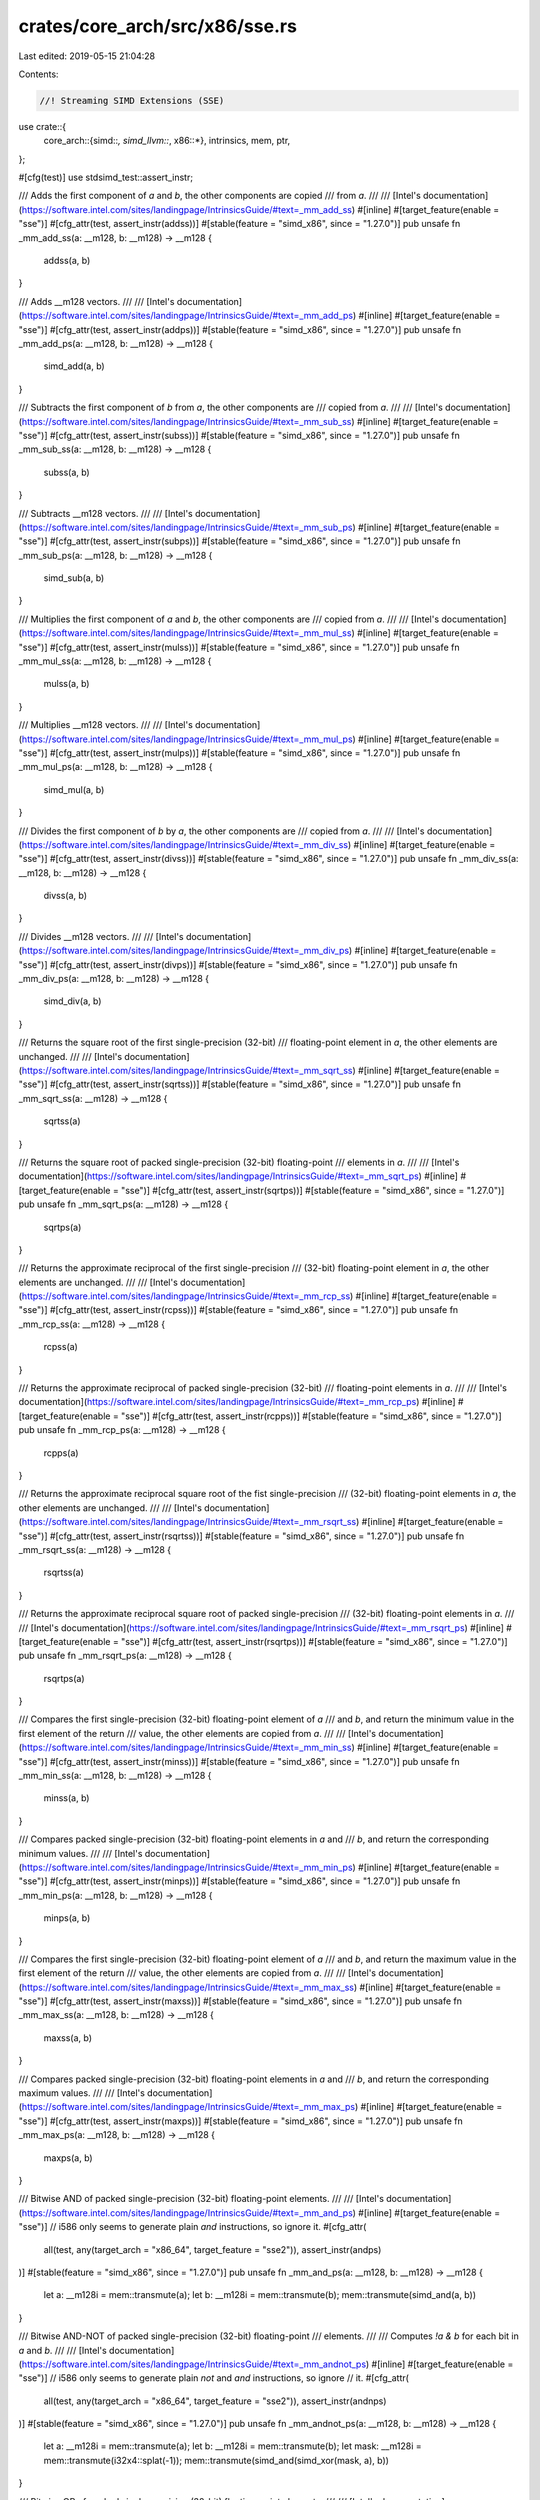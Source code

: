 crates/core_arch/src/x86/sse.rs
===============================

Last edited: 2019-05-15 21:04:28

Contents:

.. code-block:: rs

    //! Streaming SIMD Extensions (SSE)

use crate::{
    core_arch::{simd::*, simd_llvm::*, x86::*},
    intrinsics, mem, ptr,
};

#[cfg(test)]
use stdsimd_test::assert_instr;

/// Adds the first component of `a` and `b`, the other components are copied
/// from `a`.
///
/// [Intel's documentation](https://software.intel.com/sites/landingpage/IntrinsicsGuide/#text=_mm_add_ss)
#[inline]
#[target_feature(enable = "sse")]
#[cfg_attr(test, assert_instr(addss))]
#[stable(feature = "simd_x86", since = "1.27.0")]
pub unsafe fn _mm_add_ss(a: __m128, b: __m128) -> __m128 {
    addss(a, b)
}

/// Adds __m128 vectors.
///
/// [Intel's documentation](https://software.intel.com/sites/landingpage/IntrinsicsGuide/#text=_mm_add_ps)
#[inline]
#[target_feature(enable = "sse")]
#[cfg_attr(test, assert_instr(addps))]
#[stable(feature = "simd_x86", since = "1.27.0")]
pub unsafe fn _mm_add_ps(a: __m128, b: __m128) -> __m128 {
    simd_add(a, b)
}

/// Subtracts the first component of `b` from `a`, the other components are
/// copied from `a`.
///
/// [Intel's documentation](https://software.intel.com/sites/landingpage/IntrinsicsGuide/#text=_mm_sub_ss)
#[inline]
#[target_feature(enable = "sse")]
#[cfg_attr(test, assert_instr(subss))]
#[stable(feature = "simd_x86", since = "1.27.0")]
pub unsafe fn _mm_sub_ss(a: __m128, b: __m128) -> __m128 {
    subss(a, b)
}

/// Subtracts __m128 vectors.
///
/// [Intel's documentation](https://software.intel.com/sites/landingpage/IntrinsicsGuide/#text=_mm_sub_ps)
#[inline]
#[target_feature(enable = "sse")]
#[cfg_attr(test, assert_instr(subps))]
#[stable(feature = "simd_x86", since = "1.27.0")]
pub unsafe fn _mm_sub_ps(a: __m128, b: __m128) -> __m128 {
    simd_sub(a, b)
}

/// Multiplies the first component of `a` and `b`, the other components are
/// copied from `a`.
///
/// [Intel's documentation](https://software.intel.com/sites/landingpage/IntrinsicsGuide/#text=_mm_mul_ss)
#[inline]
#[target_feature(enable = "sse")]
#[cfg_attr(test, assert_instr(mulss))]
#[stable(feature = "simd_x86", since = "1.27.0")]
pub unsafe fn _mm_mul_ss(a: __m128, b: __m128) -> __m128 {
    mulss(a, b)
}

/// Multiplies __m128 vectors.
///
/// [Intel's documentation](https://software.intel.com/sites/landingpage/IntrinsicsGuide/#text=_mm_mul_ps)
#[inline]
#[target_feature(enable = "sse")]
#[cfg_attr(test, assert_instr(mulps))]
#[stable(feature = "simd_x86", since = "1.27.0")]
pub unsafe fn _mm_mul_ps(a: __m128, b: __m128) -> __m128 {
    simd_mul(a, b)
}

/// Divides the first component of `b` by `a`, the other components are
/// copied from `a`.
///
/// [Intel's documentation](https://software.intel.com/sites/landingpage/IntrinsicsGuide/#text=_mm_div_ss)
#[inline]
#[target_feature(enable = "sse")]
#[cfg_attr(test, assert_instr(divss))]
#[stable(feature = "simd_x86", since = "1.27.0")]
pub unsafe fn _mm_div_ss(a: __m128, b: __m128) -> __m128 {
    divss(a, b)
}

/// Divides __m128 vectors.
///
/// [Intel's documentation](https://software.intel.com/sites/landingpage/IntrinsicsGuide/#text=_mm_div_ps)
#[inline]
#[target_feature(enable = "sse")]
#[cfg_attr(test, assert_instr(divps))]
#[stable(feature = "simd_x86", since = "1.27.0")]
pub unsafe fn _mm_div_ps(a: __m128, b: __m128) -> __m128 {
    simd_div(a, b)
}

/// Returns the square root of the first single-precision (32-bit)
/// floating-point element in `a`, the other elements are unchanged.
///
/// [Intel's documentation](https://software.intel.com/sites/landingpage/IntrinsicsGuide/#text=_mm_sqrt_ss)
#[inline]
#[target_feature(enable = "sse")]
#[cfg_attr(test, assert_instr(sqrtss))]
#[stable(feature = "simd_x86", since = "1.27.0")]
pub unsafe fn _mm_sqrt_ss(a: __m128) -> __m128 {
    sqrtss(a)
}

/// Returns the square root of packed single-precision (32-bit) floating-point
/// elements in `a`.
///
/// [Intel's documentation](https://software.intel.com/sites/landingpage/IntrinsicsGuide/#text=_mm_sqrt_ps)
#[inline]
#[target_feature(enable = "sse")]
#[cfg_attr(test, assert_instr(sqrtps))]
#[stable(feature = "simd_x86", since = "1.27.0")]
pub unsafe fn _mm_sqrt_ps(a: __m128) -> __m128 {
    sqrtps(a)
}

/// Returns the approximate reciprocal of the first single-precision
/// (32-bit) floating-point element in `a`, the other elements are unchanged.
///
/// [Intel's documentation](https://software.intel.com/sites/landingpage/IntrinsicsGuide/#text=_mm_rcp_ss)
#[inline]
#[target_feature(enable = "sse")]
#[cfg_attr(test, assert_instr(rcpss))]
#[stable(feature = "simd_x86", since = "1.27.0")]
pub unsafe fn _mm_rcp_ss(a: __m128) -> __m128 {
    rcpss(a)
}

/// Returns the approximate reciprocal of packed single-precision (32-bit)
/// floating-point elements in `a`.
///
/// [Intel's documentation](https://software.intel.com/sites/landingpage/IntrinsicsGuide/#text=_mm_rcp_ps)
#[inline]
#[target_feature(enable = "sse")]
#[cfg_attr(test, assert_instr(rcpps))]
#[stable(feature = "simd_x86", since = "1.27.0")]
pub unsafe fn _mm_rcp_ps(a: __m128) -> __m128 {
    rcpps(a)
}

/// Returns the approximate reciprocal square root of the fist single-precision
/// (32-bit) floating-point elements in `a`, the other elements are unchanged.
///
/// [Intel's documentation](https://software.intel.com/sites/landingpage/IntrinsicsGuide/#text=_mm_rsqrt_ss)
#[inline]
#[target_feature(enable = "sse")]
#[cfg_attr(test, assert_instr(rsqrtss))]
#[stable(feature = "simd_x86", since = "1.27.0")]
pub unsafe fn _mm_rsqrt_ss(a: __m128) -> __m128 {
    rsqrtss(a)
}

/// Returns the approximate reciprocal square root of packed single-precision
/// (32-bit) floating-point elements in `a`.
///
/// [Intel's documentation](https://software.intel.com/sites/landingpage/IntrinsicsGuide/#text=_mm_rsqrt_ps)
#[inline]
#[target_feature(enable = "sse")]
#[cfg_attr(test, assert_instr(rsqrtps))]
#[stable(feature = "simd_x86", since = "1.27.0")]
pub unsafe fn _mm_rsqrt_ps(a: __m128) -> __m128 {
    rsqrtps(a)
}

/// Compares the first single-precision (32-bit) floating-point element of `a`
/// and `b`, and return the minimum value in the first element of the return
/// value, the other elements are copied from `a`.
///
/// [Intel's documentation](https://software.intel.com/sites/landingpage/IntrinsicsGuide/#text=_mm_min_ss)
#[inline]
#[target_feature(enable = "sse")]
#[cfg_attr(test, assert_instr(minss))]
#[stable(feature = "simd_x86", since = "1.27.0")]
pub unsafe fn _mm_min_ss(a: __m128, b: __m128) -> __m128 {
    minss(a, b)
}

/// Compares packed single-precision (32-bit) floating-point elements in `a` and
/// `b`, and return the corresponding minimum values.
///
/// [Intel's documentation](https://software.intel.com/sites/landingpage/IntrinsicsGuide/#text=_mm_min_ps)
#[inline]
#[target_feature(enable = "sse")]
#[cfg_attr(test, assert_instr(minps))]
#[stable(feature = "simd_x86", since = "1.27.0")]
pub unsafe fn _mm_min_ps(a: __m128, b: __m128) -> __m128 {
    minps(a, b)
}

/// Compares the first single-precision (32-bit) floating-point element of `a`
/// and `b`, and return the maximum value in the first element of the return
/// value, the other elements are copied from `a`.
///
/// [Intel's documentation](https://software.intel.com/sites/landingpage/IntrinsicsGuide/#text=_mm_max_ss)
#[inline]
#[target_feature(enable = "sse")]
#[cfg_attr(test, assert_instr(maxss))]
#[stable(feature = "simd_x86", since = "1.27.0")]
pub unsafe fn _mm_max_ss(a: __m128, b: __m128) -> __m128 {
    maxss(a, b)
}

/// Compares packed single-precision (32-bit) floating-point elements in `a` and
/// `b`, and return the corresponding maximum values.
///
/// [Intel's documentation](https://software.intel.com/sites/landingpage/IntrinsicsGuide/#text=_mm_max_ps)
#[inline]
#[target_feature(enable = "sse")]
#[cfg_attr(test, assert_instr(maxps))]
#[stable(feature = "simd_x86", since = "1.27.0")]
pub unsafe fn _mm_max_ps(a: __m128, b: __m128) -> __m128 {
    maxps(a, b)
}

/// Bitwise AND of packed single-precision (32-bit) floating-point elements.
///
/// [Intel's documentation](https://software.intel.com/sites/landingpage/IntrinsicsGuide/#text=_mm_and_ps)
#[inline]
#[target_feature(enable = "sse")]
// i586 only seems to generate plain `and` instructions, so ignore it.
#[cfg_attr(
    all(test, any(target_arch = "x86_64", target_feature = "sse2")),
    assert_instr(andps)
)]
#[stable(feature = "simd_x86", since = "1.27.0")]
pub unsafe fn _mm_and_ps(a: __m128, b: __m128) -> __m128 {
    let a: __m128i = mem::transmute(a);
    let b: __m128i = mem::transmute(b);
    mem::transmute(simd_and(a, b))
}

/// Bitwise AND-NOT of packed single-precision (32-bit) floating-point
/// elements.
///
/// Computes `!a & b` for each bit in `a` and `b`.
///
/// [Intel's documentation](https://software.intel.com/sites/landingpage/IntrinsicsGuide/#text=_mm_andnot_ps)
#[inline]
#[target_feature(enable = "sse")]
// i586 only seems to generate plain `not` and `and` instructions, so ignore
// it.
#[cfg_attr(
    all(test, any(target_arch = "x86_64", target_feature = "sse2")),
    assert_instr(andnps)
)]
#[stable(feature = "simd_x86", since = "1.27.0")]
pub unsafe fn _mm_andnot_ps(a: __m128, b: __m128) -> __m128 {
    let a: __m128i = mem::transmute(a);
    let b: __m128i = mem::transmute(b);
    let mask: __m128i = mem::transmute(i32x4::splat(-1));
    mem::transmute(simd_and(simd_xor(mask, a), b))
}

/// Bitwise OR of packed single-precision (32-bit) floating-point elements.
///
/// [Intel's documentation](https://software.intel.com/sites/landingpage/IntrinsicsGuide/#text=_mm_or_ps)
#[inline]
#[target_feature(enable = "sse")]
// i586 only seems to generate plain `or` instructions, so we ignore it.
#[cfg_attr(
    all(test, any(target_arch = "x86_64", target_feature = "sse2")),
    assert_instr(orps)
)]
#[stable(feature = "simd_x86", since = "1.27.0")]
pub unsafe fn _mm_or_ps(a: __m128, b: __m128) -> __m128 {
    let a: __m128i = mem::transmute(a);
    let b: __m128i = mem::transmute(b);
    mem::transmute(simd_or(a, b))
}

/// Bitwise exclusive OR of packed single-precision (32-bit) floating-point
/// elements.
///
/// [Intel's documentation](https://software.intel.com/sites/landingpage/IntrinsicsGuide/#text=_mm_xor_ps)
#[inline]
#[target_feature(enable = "sse")]
// i586 only seems to generate plain `xor` instructions, so we ignore it.
#[cfg_attr(
    all(test, any(target_arch = "x86_64", target_feature = "sse2")),
    assert_instr(xorps)
)]
#[stable(feature = "simd_x86", since = "1.27.0")]
pub unsafe fn _mm_xor_ps(a: __m128, b: __m128) -> __m128 {
    let a: __m128i = mem::transmute(a);
    let b: __m128i = mem::transmute(b);
    mem::transmute(simd_xor(a, b))
}

/// Compares the lowest `f32` of both inputs for equality. The lowest 32 bits of
/// the result will be `0xffffffff` if the two inputs are equal, or `0`
/// otherwise. The upper 96 bits of the result are the upper 96 bits of `a`.
///
/// [Intel's documentation](https://software.intel.com/sites/landingpage/IntrinsicsGuide/#text=_mm_cmpeq_ss)
#[inline]
#[target_feature(enable = "sse")]
#[cfg_attr(test, assert_instr(cmpeqss))]
#[stable(feature = "simd_x86", since = "1.27.0")]
pub unsafe fn _mm_cmpeq_ss(a: __m128, b: __m128) -> __m128 {
    cmpss(a, b, 0)
}

/// Compares the lowest `f32` of both inputs for less than. The lowest 32 bits
/// of the result will be `0xffffffff` if `a.extract(0)` is less than
/// `b.extract(0)`, or `0` otherwise. The upper 96 bits of the result are the
/// upper 96 bits of `a`.
///
/// [Intel's documentation](https://software.intel.com/sites/landingpage/IntrinsicsGuide/#text=_mm_cmplt_ss)
#[inline]
#[target_feature(enable = "sse")]
#[cfg_attr(test, assert_instr(cmpltss))]
#[stable(feature = "simd_x86", since = "1.27.0")]
pub unsafe fn _mm_cmplt_ss(a: __m128, b: __m128) -> __m128 {
    cmpss(a, b, 1)
}

/// Compares the lowest `f32` of both inputs for less than or equal. The lowest
/// 32 bits of the result will be `0xffffffff` if `a.extract(0)` is less than
/// or equal `b.extract(0)`, or `0` otherwise. The upper 96 bits of the result
/// are the upper 96 bits of `a`.
///
/// [Intel's documentation](https://software.intel.com/sites/landingpage/IntrinsicsGuide/#text=_mm_cmple_ss)
#[inline]
#[target_feature(enable = "sse")]
#[cfg_attr(test, assert_instr(cmpless))]
#[stable(feature = "simd_x86", since = "1.27.0")]
pub unsafe fn _mm_cmple_ss(a: __m128, b: __m128) -> __m128 {
    cmpss(a, b, 2)
}

/// Compares the lowest `f32` of both inputs for greater than. The lowest 32
/// bits of the result will be `0xffffffff` if `a.extract(0)` is greater
/// than `b.extract(0)`, or `0` otherwise. The upper 96 bits of the result
/// are the upper 96 bits of `a`.
///
/// [Intel's documentation](https://software.intel.com/sites/landingpage/IntrinsicsGuide/#text=_mm_cmpgt_ss)
#[inline]
#[target_feature(enable = "sse")]
#[cfg_attr(test, assert_instr(cmpltss))]
#[stable(feature = "simd_x86", since = "1.27.0")]
pub unsafe fn _mm_cmpgt_ss(a: __m128, b: __m128) -> __m128 {
    simd_shuffle4(a, cmpss(b, a, 1), [4, 1, 2, 3])
}

/// Compares the lowest `f32` of both inputs for greater than or equal. The
/// lowest 32 bits of the result will be `0xffffffff` if `a.extract(0)` is
/// greater than or equal `b.extract(0)`, or `0` otherwise. The upper 96 bits
/// of the result are the upper 96 bits of `a`.
///
/// [Intel's documentation](https://software.intel.com/sites/landingpage/IntrinsicsGuide/#text=_mm_cmpge_ss)
#[inline]
#[target_feature(enable = "sse")]
#[cfg_attr(test, assert_instr(cmpless))]
#[stable(feature = "simd_x86", since = "1.27.0")]
pub unsafe fn _mm_cmpge_ss(a: __m128, b: __m128) -> __m128 {
    simd_shuffle4(a, cmpss(b, a, 2), [4, 1, 2, 3])
}

/// Compares the lowest `f32` of both inputs for inequality. The lowest 32 bits
/// of the result will be `0xffffffff` if `a.extract(0)` is not equal to
/// `b.extract(0)`, or `0` otherwise. The upper 96 bits of the result are the
/// upper 96 bits of `a`.
///
/// [Intel's documentation](https://software.intel.com/sites/landingpage/IntrinsicsGuide/#text=_mm_cmpneq_ss)
#[inline]
#[target_feature(enable = "sse")]
#[cfg_attr(test, assert_instr(cmpneqss))]
#[stable(feature = "simd_x86", since = "1.27.0")]
pub unsafe fn _mm_cmpneq_ss(a: __m128, b: __m128) -> __m128 {
    cmpss(a, b, 4)
}

/// Compares the lowest `f32` of both inputs for not-less-than. The lowest 32
/// bits of the result will be `0xffffffff` if `a.extract(0)` is not less than
/// `b.extract(0)`, or `0` otherwise. The upper 96 bits of the result are the
/// upper 96 bits of `a`.
///
/// [Intel's documentation](https://software.intel.com/sites/landingpage/IntrinsicsGuide/#text=_mm_cmpnlt_ss)
#[inline]
#[target_feature(enable = "sse")]
#[cfg_attr(test, assert_instr(cmpnltss))]
#[stable(feature = "simd_x86", since = "1.27.0")]
pub unsafe fn _mm_cmpnlt_ss(a: __m128, b: __m128) -> __m128 {
    cmpss(a, b, 5)
}

/// Compares the lowest `f32` of both inputs for not-less-than-or-equal. The
/// lowest 32 bits of the result will be `0xffffffff` if `a.extract(0)` is not
/// less than or equal to `b.extract(0)`, or `0` otherwise. The upper 96 bits
/// of the result are the upper 96 bits of `a`.
///
/// [Intel's documentation](https://software.intel.com/sites/landingpage/IntrinsicsGuide/#text=_mm_cmpnle_ss)
#[inline]
#[target_feature(enable = "sse")]
#[cfg_attr(test, assert_instr(cmpnless))]
#[stable(feature = "simd_x86", since = "1.27.0")]
pub unsafe fn _mm_cmpnle_ss(a: __m128, b: __m128) -> __m128 {
    cmpss(a, b, 6)
}

/// Compares the lowest `f32` of both inputs for not-greater-than. The lowest 32
/// bits of the result will be `0xffffffff` if `a.extract(0)` is not greater
/// than `b.extract(0)`, or `0` otherwise. The upper 96 bits of the result are
/// the upper 96 bits of `a`.
///
/// [Intel's documentation](https://software.intel.com/sites/landingpage/IntrinsicsGuide/#text=_mm_cmpngt_ss)
#[inline]
#[target_feature(enable = "sse")]
#[cfg_attr(test, assert_instr(cmpnltss))]
#[stable(feature = "simd_x86", since = "1.27.0")]
pub unsafe fn _mm_cmpngt_ss(a: __m128, b: __m128) -> __m128 {
    simd_shuffle4(a, cmpss(b, a, 5), [4, 1, 2, 3])
}

/// Compares the lowest `f32` of both inputs for not-greater-than-or-equal. The
/// lowest 32 bits of the result will be `0xffffffff` if `a.extract(0)` is not
/// greater than or equal to `b.extract(0)`, or `0` otherwise. The upper 96
/// bits of the result are the upper 96 bits of `a`.
///
/// [Intel's documentation](https://software.intel.com/sites/landingpage/IntrinsicsGuide/#text=_mm_cmpnge_ss)
#[inline]
#[target_feature(enable = "sse")]
#[cfg_attr(test, assert_instr(cmpnless))]
#[stable(feature = "simd_x86", since = "1.27.0")]
pub unsafe fn _mm_cmpnge_ss(a: __m128, b: __m128) -> __m128 {
    simd_shuffle4(a, cmpss(b, a, 6), [4, 1, 2, 3])
}

/// Checks if the lowest `f32` of both inputs are ordered. The lowest 32 bits of
/// the result will be `0xffffffff` if neither of `a.extract(0)` or
/// `b.extract(0)` is a NaN, or `0` otherwise. The upper 96 bits of the result
/// are the upper 96 bits of `a`.
///
/// [Intel's documentation](https://software.intel.com/sites/landingpage/IntrinsicsGuide/#text=_mm_cmpord_ss)
#[inline]
#[target_feature(enable = "sse")]
#[cfg_attr(test, assert_instr(cmpordss))]
#[stable(feature = "simd_x86", since = "1.27.0")]
pub unsafe fn _mm_cmpord_ss(a: __m128, b: __m128) -> __m128 {
    cmpss(a, b, 7)
}

/// Checks if the lowest `f32` of both inputs are unordered. The lowest 32 bits
/// of the result will be `0xffffffff` if any of `a.extract(0)` or
/// `b.extract(0)` is a NaN, or `0` otherwise. The upper 96 bits of the result
/// are the upper 96 bits of `a`.
///
/// [Intel's documentation](https://software.intel.com/sites/landingpage/IntrinsicsGuide/#text=_mm_cmpunord_ss)
#[inline]
#[target_feature(enable = "sse")]
#[cfg_attr(test, assert_instr(cmpunordss))]
#[stable(feature = "simd_x86", since = "1.27.0")]
pub unsafe fn _mm_cmpunord_ss(a: __m128, b: __m128) -> __m128 {
    cmpss(a, b, 3)
}

/// Compares each of the four floats in `a` to the corresponding element in `b`.
/// The result in the output vector will be `0xffffffff` if the input elements
/// were equal, or `0` otherwise.
///
/// [Intel's documentation](https://software.intel.com/sites/landingpage/IntrinsicsGuide/#text=_mm_cmpeq_ps)
#[inline]
#[target_feature(enable = "sse")]
#[cfg_attr(test, assert_instr(cmpeqps))]
#[stable(feature = "simd_x86", since = "1.27.0")]
pub unsafe fn _mm_cmpeq_ps(a: __m128, b: __m128) -> __m128 {
    cmpps(a, b, 0)
}

/// Compares each of the four floats in `a` to the corresponding element in `b`.
/// The result in the output vector will be `0xffffffff` if the input element
/// in `a` is less than the corresponding element in `b`, or `0` otherwise.
///
/// [Intel's documentation](https://software.intel.com/sites/landingpage/IntrinsicsGuide/#text=_mm_cmplt_ps)
#[inline]
#[target_feature(enable = "sse")]
#[cfg_attr(test, assert_instr(cmpltps))]
#[stable(feature = "simd_x86", since = "1.27.0")]
pub unsafe fn _mm_cmplt_ps(a: __m128, b: __m128) -> __m128 {
    cmpps(a, b, 1)
}

/// Compares each of the four floats in `a` to the corresponding element in `b`.
/// The result in the output vector will be `0xffffffff` if the input element
/// in `a` is less than or equal to the corresponding element in `b`, or `0`
/// otherwise.
///
/// [Intel's documentation](https://software.intel.com/sites/landingpage/IntrinsicsGuide/#text=_mm_cmple_ps)
#[inline]
#[target_feature(enable = "sse")]
#[cfg_attr(test, assert_instr(cmpleps))]
#[stable(feature = "simd_x86", since = "1.27.0")]
pub unsafe fn _mm_cmple_ps(a: __m128, b: __m128) -> __m128 {
    cmpps(a, b, 2)
}

/// Compares each of the four floats in `a` to the corresponding element in `b`.
/// The result in the output vector will be `0xffffffff` if the input element
/// in `a` is greater than the corresponding element in `b`, or `0` otherwise.
///
/// [Intel's documentation](https://software.intel.com/sites/landingpage/IntrinsicsGuide/#text=_mm_cmpgt_ps)
#[inline]
#[target_feature(enable = "sse")]
#[cfg_attr(test, assert_instr(cmpltps))]
#[stable(feature = "simd_x86", since = "1.27.0")]
pub unsafe fn _mm_cmpgt_ps(a: __m128, b: __m128) -> __m128 {
    cmpps(b, a, 1)
}

/// Compares each of the four floats in `a` to the corresponding element in `b`.
/// The result in the output vector will be `0xffffffff` if the input element
/// in `a` is greater than or equal to the corresponding element in `b`, or `0`
/// otherwise.
///
/// [Intel's documentation](https://software.intel.com/sites/landingpage/IntrinsicsGuide/#text=_mm_cmpge_ps)
#[inline]
#[target_feature(enable = "sse")]
#[cfg_attr(test, assert_instr(cmpleps))]
#[stable(feature = "simd_x86", since = "1.27.0")]
pub unsafe fn _mm_cmpge_ps(a: __m128, b: __m128) -> __m128 {
    cmpps(b, a, 2)
}

/// Compares each of the four floats in `a` to the corresponding element in `b`.
/// The result in the output vector will be `0xffffffff` if the input elements
/// are **not** equal, or `0` otherwise.
///
/// [Intel's documentation](https://software.intel.com/sites/landingpage/IntrinsicsGuide/#text=_mm_cmpneq_ps)
#[inline]
#[target_feature(enable = "sse")]
#[cfg_attr(test, assert_instr(cmpneqps))]
#[stable(feature = "simd_x86", since = "1.27.0")]
pub unsafe fn _mm_cmpneq_ps(a: __m128, b: __m128) -> __m128 {
    cmpps(a, b, 4)
}

/// Compares each of the four floats in `a` to the corresponding element in `b`.
/// The result in the output vector will be `0xffffffff` if the input element
/// in `a` is **not** less than the corresponding element in `b`, or `0`
/// otherwise.
///
/// [Intel's documentation](https://software.intel.com/sites/landingpage/IntrinsicsGuide/#text=_mm_cmpnlt_ps)
#[inline]
#[target_feature(enable = "sse")]
#[cfg_attr(test, assert_instr(cmpnltps))]
#[stable(feature = "simd_x86", since = "1.27.0")]
pub unsafe fn _mm_cmpnlt_ps(a: __m128, b: __m128) -> __m128 {
    cmpps(a, b, 5)
}

/// Compares each of the four floats in `a` to the corresponding element in `b`.
/// The result in the output vector will be `0xffffffff` if the input element
/// in `a` is **not** less than or equal to the corresponding element in `b`, or
/// `0` otherwise.
///
/// [Intel's documentation](https://software.intel.com/sites/landingpage/IntrinsicsGuide/#text=_mm_cmpnle_ps)
#[inline]
#[target_feature(enable = "sse")]
#[cfg_attr(test, assert_instr(cmpnleps))]
#[stable(feature = "simd_x86", since = "1.27.0")]
pub unsafe fn _mm_cmpnle_ps(a: __m128, b: __m128) -> __m128 {
    cmpps(a, b, 6)
}

/// Compares each of the four floats in `a` to the corresponding element in `b`.
/// The result in the output vector will be `0xffffffff` if the input element
/// in `a` is **not** greater than the corresponding element in `b`, or `0`
/// otherwise.
///
/// [Intel's documentation](https://software.intel.com/sites/landingpage/IntrinsicsGuide/#text=_mm_cmpngt_ps)
#[inline]
#[target_feature(enable = "sse")]
#[cfg_attr(test, assert_instr(cmpnltps))]
#[stable(feature = "simd_x86", since = "1.27.0")]
pub unsafe fn _mm_cmpngt_ps(a: __m128, b: __m128) -> __m128 {
    cmpps(b, a, 5)
}

/// Compares each of the four floats in `a` to the corresponding element in `b`.
/// The result in the output vector will be `0xffffffff` if the input element
/// in `a` is **not** greater than or equal to the corresponding element in `b`,
/// or `0` otherwise.
///
/// [Intel's documentation](https://software.intel.com/sites/landingpage/IntrinsicsGuide/#text=_mm_cmpnge_ps)
#[inline]
#[target_feature(enable = "sse")]
#[cfg_attr(test, assert_instr(cmpnleps))]
#[stable(feature = "simd_x86", since = "1.27.0")]
pub unsafe fn _mm_cmpnge_ps(a: __m128, b: __m128) -> __m128 {
    cmpps(b, a, 6)
}

/// Compares each of the four floats in `a` to the corresponding element in `b`.
/// Returns four floats that have one of two possible bit patterns. The element
/// in the output vector will be `0xffffffff` if the input elements in `a` and
/// `b` are ordered (i.e., neither of them is a NaN), or 0 otherwise.
///
/// [Intel's documentation](https://software.intel.com/sites/landingpage/IntrinsicsGuide/#text=_mm_cmpord_ps)
#[inline]
#[target_feature(enable = "sse")]
#[cfg_attr(test, assert_instr(cmpordps))]
#[stable(feature = "simd_x86", since = "1.27.0")]
pub unsafe fn _mm_cmpord_ps(a: __m128, b: __m128) -> __m128 {
    cmpps(b, a, 7)
}

/// Compares each of the four floats in `a` to the corresponding element in `b`.
/// Returns four floats that have one of two possible bit patterns. The element
/// in the output vector will be `0xffffffff` if the input elements in `a` and
/// `b` are unordered (i.e., at least on of them is a NaN), or 0 otherwise.
///
/// [Intel's documentation](https://software.intel.com/sites/landingpage/IntrinsicsGuide/#text=_mm_cmpunord_ps)
#[inline]
#[target_feature(enable = "sse")]
#[cfg_attr(test, assert_instr(cmpunordps))]
#[stable(feature = "simd_x86", since = "1.27.0")]
pub unsafe fn _mm_cmpunord_ps(a: __m128, b: __m128) -> __m128 {
    cmpps(b, a, 3)
}

/// Compares two 32-bit floats from the low-order bits of `a` and `b`. Returns
/// `1` if they are equal, or `0` otherwise.
///
/// [Intel's documentation](https://software.intel.com/sites/landingpage/IntrinsicsGuide/#text=_mm_comieq_ss)
#[inline]
#[target_feature(enable = "sse")]
#[cfg_attr(test, assert_instr(comiss))]
#[stable(feature = "simd_x86", since = "1.27.0")]
pub unsafe fn _mm_comieq_ss(a: __m128, b: __m128) -> i32 {
    comieq_ss(a, b)
}

/// Compares two 32-bit floats from the low-order bits of `a` and `b`. Returns
/// `1` if the value from `a` is less than the one from `b`, or `0` otherwise.
///
/// [Intel's documentation](https://software.intel.com/sites/landingpage/IntrinsicsGuide/#text=_mm_comilt_ss)
#[inline]
#[target_feature(enable = "sse")]
#[cfg_attr(test, assert_instr(comiss))]
#[stable(feature = "simd_x86", since = "1.27.0")]
pub unsafe fn _mm_comilt_ss(a: __m128, b: __m128) -> i32 {
    comilt_ss(a, b)
}

/// Compares two 32-bit floats from the low-order bits of `a` and `b`. Returns
/// `1` if the value from `a` is less than or equal to the one from `b`, or `0`
/// otherwise.
///
/// [Intel's documentation](https://software.intel.com/sites/landingpage/IntrinsicsGuide/#text=_mm_comile_ss)
#[inline]
#[target_feature(enable = "sse")]
#[cfg_attr(test, assert_instr(comiss))]
#[stable(feature = "simd_x86", since = "1.27.0")]
pub unsafe fn _mm_comile_ss(a: __m128, b: __m128) -> i32 {
    comile_ss(a, b)
}

/// Compares two 32-bit floats from the low-order bits of `a` and `b`. Returns
/// `1` if the value from `a` is greater than the one from `b`, or `0`
/// otherwise.
///
/// [Intel's documentation](https://software.intel.com/sites/landingpage/IntrinsicsGuide/#text=_mm_comigt_ss)
#[inline]
#[target_feature(enable = "sse")]
#[cfg_attr(test, assert_instr(comiss))]
#[stable(feature = "simd_x86", since = "1.27.0")]
pub unsafe fn _mm_comigt_ss(a: __m128, b: __m128) -> i32 {
    comigt_ss(a, b)
}

/// Compares two 32-bit floats from the low-order bits of `a` and `b`. Returns
/// `1` if the value from `a` is greater than or equal to the one from `b`, or
/// `0` otherwise.
///
/// [Intel's documentation](https://software.intel.com/sites/landingpage/IntrinsicsGuide/#text=_mm_comige_ss)
#[inline]
#[target_feature(enable = "sse")]
#[cfg_attr(test, assert_instr(comiss))]
#[stable(feature = "simd_x86", since = "1.27.0")]
pub unsafe fn _mm_comige_ss(a: __m128, b: __m128) -> i32 {
    comige_ss(a, b)
}

/// Compares two 32-bit floats from the low-order bits of `a` and `b`. Returns
/// `1` if they are **not** equal, or `0` otherwise.
///
/// [Intel's documentation](https://software.intel.com/sites/landingpage/IntrinsicsGuide/#text=_mm_comineq_ss)
#[inline]
#[target_feature(enable = "sse")]
#[cfg_attr(test, assert_instr(comiss))]
#[stable(feature = "simd_x86", since = "1.27.0")]
pub unsafe fn _mm_comineq_ss(a: __m128, b: __m128) -> i32 {
    comineq_ss(a, b)
}

/// Compares two 32-bit floats from the low-order bits of `a` and `b`. Returns
/// `1` if they are equal, or `0` otherwise. This instruction will not signal
/// an exception if either argument is a quiet NaN.
///
/// [Intel's documentation](https://software.intel.com/sites/landingpage/IntrinsicsGuide/#text=_mm_ucomieq_ss)
#[inline]
#[target_feature(enable = "sse")]
#[cfg_attr(test, assert_instr(ucomiss))]
#[stable(feature = "simd_x86", since = "1.27.0")]
pub unsafe fn _mm_ucomieq_ss(a: __m128, b: __m128) -> i32 {
    ucomieq_ss(a, b)
}

/// Compares two 32-bit floats from the low-order bits of `a` and `b`. Returns
/// `1` if the value from `a` is less than the one from `b`, or `0` otherwise.
/// This instruction will not signal an exception if either argument is a quiet
/// NaN.
///
/// [Intel's documentation](https://software.intel.com/sites/landingpage/IntrinsicsGuide/#text=_mm_ucomilt_ss)
#[inline]
#[target_feature(enable = "sse")]
#[cfg_attr(test, assert_instr(ucomiss))]
#[stable(feature = "simd_x86", since = "1.27.0")]
pub unsafe fn _mm_ucomilt_ss(a: __m128, b: __m128) -> i32 {
    ucomilt_ss(a, b)
}

/// Compares two 32-bit floats from the low-order bits of `a` and `b`. Returns
/// `1` if the value from `a` is less than or equal to the one from `b`, or `0`
/// otherwise. This instruction will not signal an exception if either argument
/// is a quiet NaN.
///
/// [Intel's documentation](https://software.intel.com/sites/landingpage/IntrinsicsGuide/#text=_mm_ucomile_ss)
#[inline]
#[target_feature(enable = "sse")]
#[cfg_attr(test, assert_instr(ucomiss))]
#[stable(feature = "simd_x86", since = "1.27.0")]
pub unsafe fn _mm_ucomile_ss(a: __m128, b: __m128) -> i32 {
    ucomile_ss(a, b)
}

/// Compares two 32-bit floats from the low-order bits of `a` and `b`. Returns
/// `1` if the value from `a` is greater than the one from `b`, or `0`
/// otherwise. This instruction will not signal an exception if either argument
/// is a quiet NaN.
///
/// [Intel's documentation](https://software.intel.com/sites/landingpage/IntrinsicsGuide/#text=_mm_ucomigt_ss)
#[inline]
#[target_feature(enable = "sse")]
#[cfg_attr(test, assert_instr(ucomiss))]
#[stable(feature = "simd_x86", since = "1.27.0")]
pub unsafe fn _mm_ucomigt_ss(a: __m128, b: __m128) -> i32 {
    ucomigt_ss(a, b)
}

/// Compares two 32-bit floats from the low-order bits of `a` and `b`. Returns
/// `1` if the value from `a` is greater than or equal to the one from `b`, or
/// `0` otherwise. This instruction will not signal an exception if either
/// argument is a quiet NaN.
///
/// [Intel's documentation](https://software.intel.com/sites/landingpage/IntrinsicsGuide/#text=_mm_ucomige_ss)
#[inline]
#[target_feature(enable = "sse")]
#[cfg_attr(test, assert_instr(ucomiss))]
#[stable(feature = "simd_x86", since = "1.27.0")]
pub unsafe fn _mm_ucomige_ss(a: __m128, b: __m128) -> i32 {
    ucomige_ss(a, b)
}

/// Compares two 32-bit floats from the low-order bits of `a` and `b`. Returns
/// `1` if they are **not** equal, or `0` otherwise. This instruction will not
/// signal an exception if either argument is a quiet NaN.
///
/// [Intel's documentation](https://software.intel.com/sites/landingpage/IntrinsicsGuide/#text=_mm_ucomineq_ss)
#[inline]
#[target_feature(enable = "sse")]
#[cfg_attr(test, assert_instr(ucomiss))]
#[stable(feature = "simd_x86", since = "1.27.0")]
pub unsafe fn _mm_ucomineq_ss(a: __m128, b: __m128) -> i32 {
    ucomineq_ss(a, b)
}

/// Converts the lowest 32 bit float in the input vector to a 32 bit integer.
///
/// The result is rounded according to the current rounding mode. If the result
/// cannot be represented as a 32 bit integer the result will be `0x8000_0000`
/// (`std::i32::MIN`) or an invalid operation floating point exception if
/// unmasked (see [`_mm_setcsr`](fn._mm_setcsr.html)).
///
/// This corresponds to the `CVTSS2SI` instruction (with 32 bit output).
///
/// [Intel's documentation](https://software.intel.com/sites/landingpage/IntrinsicsGuide/#text=_mm_cvtss_si32)
#[inline]
#[target_feature(enable = "sse")]
#[cfg_attr(test, assert_instr(cvtss2si))]
#[stable(feature = "simd_x86", since = "1.27.0")]
pub unsafe fn _mm_cvtss_si32(a: __m128) -> i32 {
    cvtss2si(a)
}

/// Alias for [`_mm_cvtss_si32`](fn._mm_cvtss_si32.html).
///
/// [Intel's documentation](https://software.intel.com/sites/landingpage/IntrinsicsGuide/#text=_mm_cvt_ss2si)
#[inline]
#[target_feature(enable = "sse")]
#[cfg_attr(test, assert_instr(cvtss2si))]
#[stable(feature = "simd_x86", since = "1.27.0")]
pub unsafe fn _mm_cvt_ss2si(a: __m128) -> i32 {
    _mm_cvtss_si32(a)
}

/// Converts the lowest 32 bit float in the input vector to a 32 bit integer
/// with
/// truncation.
///
/// The result is rounded always using truncation (round towards zero). If the
/// result cannot be represented as a 32 bit integer the result will be
/// `0x8000_0000` (`std::i32::MIN`) or an invalid operation floating point
/// exception if unmasked (see [`_mm_setcsr`](fn._mm_setcsr.html)).
///
/// This corresponds to the `CVTTSS2SI` instruction (with 32 bit output).
///
/// [Intel's documentation](https://software.intel.com/sites/landingpage/IntrinsicsGuide/#text=_mm_cvttss_si32)
#[inline]
#[target_feature(enable = "sse")]
#[cfg_attr(test, assert_instr(cvttss2si))]
#[stable(feature = "simd_x86", since = "1.27.0")]
pub unsafe fn _mm_cvttss_si32(a: __m128) -> i32 {
    cvttss2si(a)
}

/// Alias for [`_mm_cvttss_si32`](fn._mm_cvttss_si32.html).
///
/// [Intel's documentation](https://software.intel.com/sites/landingpage/IntrinsicsGuide/#text=_mm_cvtt_ss2si)
#[inline]
#[target_feature(enable = "sse")]
#[cfg_attr(test, assert_instr(cvttss2si))]
#[stable(feature = "simd_x86", since = "1.27.0")]
pub unsafe fn _mm_cvtt_ss2si(a: __m128) -> i32 {
    _mm_cvttss_si32(a)
}

/// Extracts the lowest 32 bit float from the input vector.
///
/// [Intel's documentation](https://software.intel.com/sites/landingpage/IntrinsicsGuide/#text=_mm_cvtss_f32)
#[inline]
#[target_feature(enable = "sse")]
// No point in using assert_instrs. In Unix x86_64 calling convention this is a
// no-op, and on Windows it's just a `mov`.
#[stable(feature = "simd_x86", since = "1.27.0")]
pub unsafe fn _mm_cvtss_f32(a: __m128) -> f32 {
    simd_extract(a, 0)
}

/// Converts a 32 bit integer to a 32 bit float. The result vector is the input
/// vector `a` with the lowest 32 bit float replaced by the converted integer.
///
/// This intrinsic corresponds to the `CVTSI2SS` instruction (with 32 bit
/// input).
///
/// [Intel's documentation](https://software.intel.com/sites/landingpage/IntrinsicsGuide/#text=_mm_cvtsi32_ss)
#[inline]
#[target_feature(enable = "sse")]
#[cfg_attr(test, assert_instr(cvtsi2ss))]
#[stable(feature = "simd_x86", since = "1.27.0")]
pub unsafe fn _mm_cvtsi32_ss(a: __m128, b: i32) -> __m128 {
    cvtsi2ss(a, b)
}

/// Alias for [`_mm_cvtsi32_ss`](fn._mm_cvtsi32_ss.html).
///
/// [Intel's documentation](https://software.intel.com/sites/landingpage/IntrinsicsGuide/#text=_mm_cvt_si2ss)
#[inline]
#[target_feature(enable = "sse")]
#[cfg_attr(test, assert_instr(cvtsi2ss))]
#[stable(feature = "simd_x86", since = "1.27.0")]
pub unsafe fn _mm_cvt_si2ss(a: __m128, b: i32) -> __m128 {
    _mm_cvtsi32_ss(a, b)
}

/// Construct a `__m128` with the lowest element set to `a` and the rest set to
/// zero.
///
/// [Intel's documentation](https://software.intel.com/sites/landingpage/IntrinsicsGuide/#text=_mm_set_ss)
#[inline]
#[target_feature(enable = "sse")]
#[cfg_attr(test, assert_instr(movss))]
#[stable(feature = "simd_x86", since = "1.27.0")]
pub unsafe fn _mm_set_ss(a: f32) -> __m128 {
    __m128(a, 0.0, 0.0, 0.0)
}

/// Construct a `__m128` with all element set to `a`.
///
/// [Intel's documentation](https://software.intel.com/sites/landingpage/IntrinsicsGuide/#text=_mm_set1_ps)
#[inline]
#[target_feature(enable = "sse")]
#[cfg_attr(test, assert_instr(shufps))]
#[stable(feature = "simd_x86", since = "1.27.0")]
pub unsafe fn _mm_set1_ps(a: f32) -> __m128 {
    __m128(a, a, a, a)
}

/// Alias for [`_mm_set1_ps`](fn._mm_set1_ps.html)
///
/// [Intel's documentation](https://software.intel.com/sites/landingpage/IntrinsicsGuide/#text=_mm_set_ps1)
#[inline]
#[target_feature(enable = "sse")]
#[cfg_attr(test, assert_instr(shufps))]
#[stable(feature = "simd_x86", since = "1.27.0")]
pub unsafe fn _mm_set_ps1(a: f32) -> __m128 {
    _mm_set1_ps(a)
}

/// Construct a `__m128` from four floating point values highest to lowest.
///
/// Note that `a` will be the highest 32 bits of the result, and `d` the
/// lowest. This matches the standard way of writing bit patterns on x86:
///
/// ```text
///  bit    127 .. 96  95 .. 64  63 .. 32  31 .. 0
///        +---------+---------+---------+---------+
///        |    a    |    b    |    c    |    d    |   result
///        +---------+---------+---------+---------+
/// ```
///
/// Alternatively:
///
/// ```text
/// let v = _mm_set_ps(d, c, b, a);
/// ```
///
/// [Intel's documentation](https://software.intel.com/sites/landingpage/IntrinsicsGuide/#text=_mm_set_ps)
#[inline]
#[target_feature(enable = "sse")]
#[cfg_attr(test, assert_instr(unpcklps))]
#[stable(feature = "simd_x86", since = "1.27.0")]
pub unsafe fn _mm_set_ps(a: f32, b: f32, c: f32, d: f32) -> __m128 {
    __m128(d, c, b, a)
}

/// Construct a `__m128` from four floating point values lowest to highest.
///
/// This matches the memory order of `__m128`, i.e., `a` will be the lowest 32
/// bits of the result, and `d` the highest.
///
/// ```text
/// assert_eq!(__m128::new(a, b, c, d), _mm_setr_ps(a, b, c, d));
/// ```
///
/// [Intel's documentation](https://software.intel.com/sites/landingpage/IntrinsicsGuide/#text=_mm_setr_ps)
#[inline]
#[target_feature(enable = "sse")]
#[cfg_attr(all(test, target_arch = "x86_64"), assert_instr(unpcklps))]
// On a 32-bit architecture it just copies the operands from the stack.
#[cfg_attr(all(test, target_arch = "x86"), assert_instr(movaps))]
#[stable(feature = "simd_x86", since = "1.27.0")]
pub unsafe fn _mm_setr_ps(a: f32, b: f32, c: f32, d: f32) -> __m128 {
    __m128(a, b, c, d)
}

/// Construct a `__m128` with all elements initialized to zero.
///
/// [Intel's documentation](https://software.intel.com/sites/landingpage/IntrinsicsGuide/#text=_mm_setzero_ps)
#[inline]
#[target_feature(enable = "sse")]
#[cfg_attr(test, assert_instr(xorps))]
#[stable(feature = "simd_x86", since = "1.27.0")]
pub unsafe fn _mm_setzero_ps() -> __m128 {
    __m128(0.0, 0.0, 0.0, 0.0)
}

/// A utility function for creating masks to use with Intel shuffle and
/// permute intrinsics.
#[inline]
#[allow(non_snake_case)]
#[unstable(feature = "stdsimd", issue = "27731")]
pub const fn _MM_SHUFFLE(z: u32, y: u32, x: u32, w: u32) -> i32 {
    ((z << 6) | (y << 4) | (x << 2) | w) as i32
}

/// Shuffles packed single-precision (32-bit) floating-point elements in `a` and
/// `b` using `mask`.
///
/// The lower half of result takes values from `a` and the higher half from
/// `b`. Mask is split to 2 control bits each to index the element from inputs.
///
/// [Intel's documentation](https://software.intel.com/sites/landingpage/IntrinsicsGuide/#text=_mm_shuffle_ps)
#[inline]
#[target_feature(enable = "sse")]
#[cfg_attr(test, assert_instr(shufps, mask = 3))]
#[rustc_args_required_const(2)]
#[stable(feature = "simd_x86", since = "1.27.0")]
pub unsafe fn _mm_shuffle_ps(a: __m128, b: __m128, mask: i32) -> __m128 {
    let mask = (mask & 0xFF) as u8;

    macro_rules! shuffle_done {
        ($x01:expr, $x23:expr, $x45:expr, $x67:expr) => {
            simd_shuffle4(a, b, [$x01, $x23, $x45, $x67])
        };
    }
    macro_rules! shuffle_x67 {
        ($x01:expr, $x23:expr, $x45:expr) => {
            match (mask >> 6) & 0b11 {
                0b00 => shuffle_done!($x01, $x23, $x45, 4),
                0b01 => shuffle_done!($x01, $x23, $x45, 5),
                0b10 => shuffle_done!($x01, $x23, $x45, 6),
                _ => shuffle_done!($x01, $x23, $x45, 7),
            }
        };
    }
    macro_rules! shuffle_x45 {
        ($x01:expr, $x23:expr) => {
            match (mask >> 4) & 0b11 {
                0b00 => shuffle_x67!($x01, $x23, 4),
                0b01 => shuffle_x67!($x01, $x23, 5),
                0b10 => shuffle_x67!($x01, $x23, 6),
                _ => shuffle_x67!($x01, $x23, 7),
            }
        };
    }
    macro_rules! shuffle_x23 {
        ($x01:expr) => {
            match (mask >> 2) & 0b11 {
                0b00 => shuffle_x45!($x01, 0),
                0b01 => shuffle_x45!($x01, 1),
                0b10 => shuffle_x45!($x01, 2),
                _ => shuffle_x45!($x01, 3),
            }
        };
    }
    match mask & 0b11 {
        0b00 => shuffle_x23!(0),
        0b01 => shuffle_x23!(1),
        0b10 => shuffle_x23!(2),
        _ => shuffle_x23!(3),
    }
}

/// Unpacks and interleave single-precision (32-bit) floating-point elements
/// from the higher half of `a` and `b`.
///
/// [Intel's documentation](https://software.intel.com/sites/landingpage/IntrinsicsGuide/#text=_mm_unpackhi_ps)
#[inline]
#[target_feature(enable = "sse")]
#[cfg_attr(test, assert_instr(unpckhps))]
#[stable(feature = "simd_x86", since = "1.27.0")]
pub unsafe fn _mm_unpackhi_ps(a: __m128, b: __m128) -> __m128 {
    simd_shuffle4(a, b, [2, 6, 3, 7])
}

/// Unpacks and interleave single-precision (32-bit) floating-point elements
/// from the lower half of `a` and `b`.
///
/// [Intel's documentation](https://software.intel.com/sites/landingpage/IntrinsicsGuide/#text=_mm_unpacklo_ps)
#[inline]
#[target_feature(enable = "sse")]
#[cfg_attr(test, assert_instr(unpcklps))]
#[stable(feature = "simd_x86", since = "1.27.0")]
pub unsafe fn _mm_unpacklo_ps(a: __m128, b: __m128) -> __m128 {
    simd_shuffle4(a, b, [0, 4, 1, 5])
}

/// Combine higher half of `a` and `b`. The highwe half of `b` occupies the
/// lower half of result.
///
/// [Intel's documentation](https://software.intel.com/sites/landingpage/IntrinsicsGuide/#text=_mm_movehl_ps)
#[inline]
#[target_feature(enable = "sse")]
#[cfg_attr(all(test, not(target_os = "windows")), assert_instr(movhlps))]
#[stable(feature = "simd_x86", since = "1.27.0")]
pub unsafe fn _mm_movehl_ps(a: __m128, b: __m128) -> __m128 {
    // TODO; figure why this is a different instruction on Windows?
    simd_shuffle4(a, b, [6, 7, 2, 3])
}

/// Combine lower half of `a` and `b`. The lower half of `b` occupies the
/// higher half of result.
///
/// [Intel's documentation](https://software.intel.com/sites/landingpage/IntrinsicsGuide/#text=_mm_movelh_ps)
#[inline]
#[target_feature(enable = "sse")]
#[cfg_attr(all(test, not(target_os = "windows")), assert_instr(movlhps))]
#[stable(feature = "simd_x86", since = "1.27.0")]
pub unsafe fn _mm_movelh_ps(a: __m128, b: __m128) -> __m128 {
    simd_shuffle4(a, b, [0, 1, 4, 5])
}

/// Returns a mask of the most significant bit of each element in `a`.
///
/// The mask is stored in the 4 least significant bits of the return value.
/// All other bits are set to `0`.
///
/// [Intel's documentation](https://software.intel.com/sites/landingpage/IntrinsicsGuide/#text=_mm_movemask_ps)
#[inline]
#[target_feature(enable = "sse")]
#[cfg_attr(test, assert_instr(movmskps))]
#[stable(feature = "simd_x86", since = "1.27.0")]
pub unsafe fn _mm_movemask_ps(a: __m128) -> i32 {
    movmskps(a)
}

/// Sets the upper two single-precision floating-point values with 64 bits of
/// data loaded from the address `p`; the lower two values are passed through
/// from `a`.
#[inline]
#[target_feature(enable = "sse")]
#[cfg_attr(
    all(
        test,
        any(
            target_arch = "x86_64",
            all(target_arch = "x86", target_feature = "sse2")
        )
    ),
    assert_instr(movhpd)
)]
// FIXME: 32-bit codegen without SSE2 generates two `shufps` instead of `movhps`
#[cfg_attr(
    all(test, target_arch = "x86", not(target_feature = "sse2")),
    assert_instr(shufps)
)]
// TODO: this function is actually not limited to floats, but that's what
// what matches the C type most closely: `(__m128, *const __m64) -> __m128`.
pub unsafe fn _mm_loadh_pi(a: __m128, p: *const __m64) -> __m128 {
    let q = p as *const f32x2;
    let b: f32x2 = *q;
    let bb = simd_shuffle4(b, b, [0, 1, 0, 1]);
    simd_shuffle4(a, bb, [0, 1, 4, 5])
}

/// Loads two floats from `p` into the lower half of a `__m128`. The upper half
/// is copied from the upper half of `a`.
#[inline]
#[target_feature(enable = "sse")]
#[cfg_attr(all(test, target_arch = "x86_64"), assert_instr(movlpd))]
#[cfg_attr(
    all(test, target_arch = "x86", target_feature = "sse2"),
    assert_instr(movlpd)
)]
// FIXME: On 32-bit targets without SSE2, it just generates two `movss`...
#[cfg_attr(
    all(test, target_arch = "x86", not(target_feature = "sse2")),
    assert_instr(movss)
)]
pub unsafe fn _mm_loadl_pi(a: __m128, p: *const __m64) -> __m128 {
    let q = p as *const f32x2;
    let b: f32x2 = *q;
    let bb = simd_shuffle4(b, b, [0, 1, 0, 1]);
    simd_shuffle4(a, bb, [4, 5, 2, 3])
}

/// Construct a `__m128` with the lowest element read from `p` and the other
/// elements set to zero.
///
/// This corresponds to instructions `VMOVSS` / `MOVSS`.
///
/// [Intel's documentation](https://software.intel.com/sites/landingpage/IntrinsicsGuide/#text=_mm_load_ss)
#[inline]
#[target_feature(enable = "sse")]
#[cfg_attr(test, assert_instr(movss))]
#[stable(feature = "simd_x86", since = "1.27.0")]
pub unsafe fn _mm_load_ss(p: *const f32) -> __m128 {
    __m128(*p, 0.0, 0.0, 0.0)
}

/// Construct a `__m128` by duplicating the value read from `p` into all
/// elements.
///
/// This corresponds to instructions `VMOVSS` / `MOVSS` followed by some
/// shuffling.
///
/// [Intel's documentation](https://software.intel.com/sites/landingpage/IntrinsicsGuide/#text=_mm_load1_ps)
#[inline]
#[target_feature(enable = "sse")]
#[cfg_attr(test, assert_instr(movss))]
#[stable(feature = "simd_x86", since = "1.27.0")]
pub unsafe fn _mm_load1_ps(p: *const f32) -> __m128 {
    let a = *p;
    __m128(a, a, a, a)
}

/// Alias for [`_mm_load1_ps`](fn._mm_load1_ps.html)
///
/// [Intel's documentation](https://software.intel.com/sites/landingpage/IntrinsicsGuide/#text=_mm_load_ps1)
#[inline]
#[target_feature(enable = "sse")]
#[cfg_attr(test, assert_instr(movss))]
#[stable(feature = "simd_x86", since = "1.27.0")]
pub unsafe fn _mm_load_ps1(p: *const f32) -> __m128 {
    _mm_load1_ps(p)
}

/// Loads four `f32` values from *aligned* memory into a `__m128`. If the
/// pointer is not aligned to a 128-bit boundary (16 bytes) a general
/// protection fault will be triggered (fatal program crash).
///
/// Use [`_mm_loadu_ps`](fn._mm_loadu_ps.html) for potentially unaligned
/// memory.
///
/// This corresponds to instructions `VMOVAPS` / `MOVAPS`.
///
/// [Intel's documentation](https://software.intel.com/sites/landingpage/IntrinsicsGuide/#text=_mm_load_ps)
#[inline]
#[target_feature(enable = "sse")]
#[cfg_attr(test, assert_instr(movaps))]
#[stable(feature = "simd_x86", since = "1.27.0")]
#[allow(clippy::cast_ptr_alignment)]
pub unsafe fn _mm_load_ps(p: *const f32) -> __m128 {
    *(p as *const __m128)
}

/// Loads four `f32` values from memory into a `__m128`. There are no
/// restrictions
/// on memory alignment. For aligned memory
/// [`_mm_load_ps`](fn._mm_load_ps.html)
/// may be faster.
///
/// This corresponds to instructions `VMOVUPS` / `MOVUPS`.
///
/// [Intel's documentation](https://software.intel.com/sites/landingpage/IntrinsicsGuide/#text=_mm_loadu_ps)
#[inline]
#[target_feature(enable = "sse")]
#[cfg_attr(test, assert_instr(movups))]
#[stable(feature = "simd_x86", since = "1.27.0")]
pub unsafe fn _mm_loadu_ps(p: *const f32) -> __m128 {
    // Note: Using `*p` would require `f32` alignment, but `movups` has no
    // alignment restrictions.
    let mut dst = _mm_undefined_ps();
    ptr::copy_nonoverlapping(
        p as *const u8,
        &mut dst as *mut __m128 as *mut u8,
        mem::size_of::<__m128>(),
    );
    dst
}

/// Loads four `f32` values from aligned memory into a `__m128` in reverse
/// order.
///
/// If the pointer is not aligned to a 128-bit boundary (16 bytes) a general
/// protection fault will be triggered (fatal program crash).
///
/// Functionally equivalent to the following code sequence (assuming `p`
/// satisfies the alignment restrictions):
///
/// ```text
/// let a0 = *p;
/// let a1 = *p.offset(1);
/// let a2 = *p.offset(2);
/// let a3 = *p.offset(3);
/// __m128::new(a3, a2, a1, a0)
/// ```
///
/// This corresponds to instructions `VMOVAPS` / `MOVAPS` followed by some
/// shuffling.
///
/// [Intel's documentation](https://software.intel.com/sites/landingpage/IntrinsicsGuide/#text=_mm_loadr_ps)
#[inline]
#[target_feature(enable = "sse")]
#[cfg_attr(test, assert_instr(movaps))]
#[stable(feature = "simd_x86", since = "1.27.0")]
pub unsafe fn _mm_loadr_ps(p: *const f32) -> __m128 {
    let a = _mm_load_ps(p);
    simd_shuffle4(a, a, [3, 2, 1, 0])
}

/// Stores the upper half of `a` (64 bits) into memory.
///
/// This intrinsic corresponds to the `MOVHPS` instruction. The compiler may
/// choose to generate an equivalent sequence of other instructions.
#[inline]
#[target_feature(enable = "sse")]
// On i686 and up LLVM actually generates MOVHPD instead of MOVHPS, that's
// fine.
// On i586 (no SSE2) it just generates plain MOV instructions.
#[cfg_attr(
    all(test, any(target_arch = "x86_64", target_feature = "sse2"),
        not(target_os = "windows")),
    // assert_instr(movhpd)
    assert_instr(movhps) // LLVM7 prefers single-precision instructions
)]
pub unsafe fn _mm_storeh_pi(p: *mut __m64, a: __m128) {
    #[cfg(target_arch = "x86")]
    {
        // If this is a `f64x2` then on i586, LLVM generates fldl & fstpl which
        // is just silly
        let a64: u64x2 = mem::transmute(a);
        let a_hi = a64.extract(1);
        *(p as *mut u64) = a_hi;
    }
    #[cfg(target_arch = "x86_64")]
    {
        // If this is a `u64x2` LLVM generates a pshufd + movq, but we really
        // want a a MOVHPD or MOVHPS here.
        let a64: f64x2 = mem::transmute(a);
        let a_hi = a64.extract(1);
        *p = mem::transmute(a_hi);
    }
}

/// Stores the lower half of `a` (64 bits) into memory.
///
/// This intrinsic corresponds to the `MOVQ` instruction. The compiler may
/// choose to generate an equivalent sequence of other instructions.
#[inline]
#[target_feature(enable = "sse")]
// On i586 the codegen just generates plane MOVs. No need to test for that.
#[cfg_attr(
    all(
        test,
        any(target_arch = "x86_64", target_feature = "sse2"),
        not(target_os = "windows")
    ),
    assert_instr(movlps)
)]
pub unsafe fn _mm_storel_pi(p: *mut __m64, a: __m128) {
    #[cfg(target_arch = "x86")]
    {
        // Same as for _mm_storeh_pi: i586 code gen would use floating point
        // stack.
        let a64: u64x2 = mem::transmute(a);
        let a_hi = a64.extract(0);
        *(p as *mut u64) = a_hi;
    }
    #[cfg(target_arch = "x86_64")]
    {
        let a64: f64x2 = mem::transmute(a);
        let a_hi = a64.extract(0);
        *p = mem::transmute(a_hi);
    }
}

/// Stores the lowest 32 bit float of `a` into memory.
///
/// This intrinsic corresponds to the `MOVSS` instruction.
///
/// [Intel's documentation](https://software.intel.com/sites/landingpage/IntrinsicsGuide/#text=_mm_store_ss)
#[inline]
#[target_feature(enable = "sse")]
#[cfg_attr(test, assert_instr(movss))]
#[stable(feature = "simd_x86", since = "1.27.0")]
pub unsafe fn _mm_store_ss(p: *mut f32, a: __m128) {
    *p = simd_extract(a, 0);
}

/// Stores the lowest 32 bit float of `a` repeated four times into *aligned*
/// memory.
///
/// If the pointer is not aligned to a 128-bit boundary (16 bytes) a general
/// protection fault will be triggered (fatal program crash).
///
/// Functionally equivalent to the following code sequence (assuming `p`
/// satisfies the alignment restrictions):
///
/// ```text
/// let x = a.extract(0);
/// *p = x;
/// *p.offset(1) = x;
/// *p.offset(2) = x;
/// *p.offset(3) = x;
/// ```
///
/// [Intel's documentation](https://software.intel.com/sites/landingpage/IntrinsicsGuide/#text=_mm_store1_ps)
#[inline]
#[target_feature(enable = "sse")]
#[cfg_attr(test, assert_instr(movaps))]
#[stable(feature = "simd_x86", since = "1.27.0")]
#[allow(clippy::cast_ptr_alignment)]
pub unsafe fn _mm_store1_ps(p: *mut f32, a: __m128) {
    let b: __m128 = simd_shuffle4(a, a, [0, 0, 0, 0]);
    *(p as *mut __m128) = b;
}

/// Alias for [`_mm_store1_ps`](fn._mm_store1_ps.html)
///
/// [Intel's documentation](https://software.intel.com/sites/landingpage/IntrinsicsGuide/#text=_mm_store_ps1)
#[inline]
#[target_feature(enable = "sse")]
#[cfg_attr(test, assert_instr(movaps))]
#[stable(feature = "simd_x86", since = "1.27.0")]
pub unsafe fn _mm_store_ps1(p: *mut f32, a: __m128) {
    _mm_store1_ps(p, a);
}

/// Stores four 32-bit floats into *aligned* memory.
///
/// If the pointer is not aligned to a 128-bit boundary (16 bytes) a general
/// protection fault will be triggered (fatal program crash).
///
/// Use [`_mm_storeu_ps`](fn._mm_storeu_ps.html) for potentially unaligned
/// memory.
///
/// This corresponds to instructions `VMOVAPS` / `MOVAPS`.
///
/// [Intel's documentation](https://software.intel.com/sites/landingpage/IntrinsicsGuide/#text=_mm_store_ps)
#[inline]
#[target_feature(enable = "sse")]
#[cfg_attr(test, assert_instr(movaps))]
#[stable(feature = "simd_x86", since = "1.27.0")]
#[allow(clippy::cast_ptr_alignment)]
pub unsafe fn _mm_store_ps(p: *mut f32, a: __m128) {
    *(p as *mut __m128) = a;
}

/// Stores four 32-bit floats into memory. There are no restrictions on memory
/// alignment. For aligned memory [`_mm_store_ps`](fn._mm_store_ps.html) may be
/// faster.
///
/// This corresponds to instructions `VMOVUPS` / `MOVUPS`.
///
/// [Intel's documentation](https://software.intel.com/sites/landingpage/IntrinsicsGuide/#text=_mm_storeu_ps)
#[inline]
#[target_feature(enable = "sse")]
#[cfg_attr(test, assert_instr(movups))]
#[stable(feature = "simd_x86", since = "1.27.0")]
pub unsafe fn _mm_storeu_ps(p: *mut f32, a: __m128) {
    ptr::copy_nonoverlapping(
        &a as *const __m128 as *const u8,
        p as *mut u8,
        mem::size_of::<__m128>(),
    );
}

/// Stores four 32-bit floats into *aligned* memory in reverse order.
///
/// If the pointer is not aligned to a 128-bit boundary (16 bytes) a general
/// protection fault will be triggered (fatal program crash).
///
/// Functionally equivalent to the following code sequence (assuming `p`
/// satisfies the alignment restrictions):
///
/// ```text
/// *p = a.extract(3);
/// *p.offset(1) = a.extract(2);
/// *p.offset(2) = a.extract(1);
/// *p.offset(3) = a.extract(0);
/// ```
///
/// [Intel's documentation](https://software.intel.com/sites/landingpage/IntrinsicsGuide/#text=_mm_storer_ps)
#[inline]
#[target_feature(enable = "sse")]
#[cfg_attr(test, assert_instr(movaps))]
#[stable(feature = "simd_x86", since = "1.27.0")]
#[allow(clippy::cast_ptr_alignment)]
pub unsafe fn _mm_storer_ps(p: *mut f32, a: __m128) {
    let b: __m128 = simd_shuffle4(a, a, [3, 2, 1, 0]);
    *(p as *mut __m128) = b;
}

/// Returns a `__m128` with the first component from `b` and the remaining
/// components from `a`.
///
/// In other words for any `a` and `b`:
/// ```text
/// _mm_move_ss(a, b) == a.replace(0, b.extract(0))
/// ```
///
/// [Intel's documentation](https://software.intel.com/sites/landingpage/IntrinsicsGuide/#text=_mm_move_ss)
#[inline]
#[target_feature(enable = "sse")]
#[cfg_attr(test, assert_instr(movss))]
#[stable(feature = "simd_x86", since = "1.27.0")]
pub unsafe fn _mm_move_ss(a: __m128, b: __m128) -> __m128 {
    simd_shuffle4(a, b, [4, 1, 2, 3])
}

/// Performs a serializing operation on all store-to-memory instructions that
/// were issued prior to this instruction.
///
/// Guarantees that every store instruction that precedes, in program order, is
/// globally visible before any store instruction which follows the fence in
/// program order.
///
/// [Intel's documentation](https://software.intel.com/sites/landingpage/IntrinsicsGuide/#text=_mm_sfence)
#[inline]
#[target_feature(enable = "sse")]
#[cfg_attr(test, assert_instr(sfence))]
#[stable(feature = "simd_x86", since = "1.27.0")]
pub unsafe fn _mm_sfence() {
    sfence()
}

/// Gets the unsigned 32-bit value of the MXCSR control and status register.
///
/// For more info see [`_mm_setcsr`](fn._mm_setcsr.html)
///
/// [Intel's documentation](https://software.intel.com/sites/landingpage/IntrinsicsGuide/#text=_mm_getcsr)
#[inline]
#[target_feature(enable = "sse")]
#[cfg_attr(test, assert_instr(stmxcsr))]
#[stable(feature = "simd_x86", since = "1.27.0")]
pub unsafe fn _mm_getcsr() -> u32 {
    let mut result = 0_i32;
    stmxcsr((&mut result) as *mut _ as *mut i8);
    result as u32
}

/// Sets the MXCSR register with the 32-bit unsigned integer value.
///
/// This register constrols how SIMD instructions handle floating point
/// operations. Modifying this register only affects the current thread.
///
/// It contains several groups of flags:
///
/// * *Exception flags* report which exceptions occurred since last they were
/// reset.
///
/// * *Masking flags* can be used to mask (ignore) certain exceptions. By
/// default
/// these flags are all set to 1, so all exceptions are masked. When an
/// an exception is masked, the processor simply sets the exception flag and
/// continues the operation. If the exception is unmasked, the flag is also set
/// but additionally an exception handler is invoked.
///
/// * *Rounding mode flags* control the rounding mode of floating point
/// instructions.
///
/// * The *denormals-are-zero mode flag* turns all numbers which would be
/// denormalized (exponent bits are all zeros) into zeros.
///
/// ## Exception Flags
///
/// * `_MM_EXCEPT_INVALID`: An invalid operation was performed (e.g., dividing
///   Infinity by Infinity).
///
/// * `_MM_EXCEPT_DENORM`: An operation attempted to operate on a denormalized
///   number. Mainly this can cause loss of precision.
///
/// * `_MM_EXCEPT_DIV_ZERO`: Division by zero occured.
///
/// * `_MM_EXCEPT_OVERFLOW`: A numeric overflow exception occured, i.e., a
/// result was too large to be represented (e.g., an `f32` with absolute
/// value
///   greater than `2^128`).
///
/// * `_MM_EXCEPT_UNDERFLOW`: A numeric underflow exception occured, i.e., a
/// result was too small to be represented in a normalized way (e.g., an
/// `f32`
///   with absulte value smaller than `2^-126`.)
///
/// * `_MM_EXCEPT_INEXACT`: An inexact-result exception occured (a.k.a.
///   precision exception). This means some precision was lost due to rounding.
///   For example, the fraction `1/3` cannot be represented accurately in a
///   32 or 64 bit float and computing it would cause this exception to be
///   raised. Precision exceptions are very common, so they are usually masked.
///
/// Exception flags can be read and set using the convenience functions
/// `_MM_GET_EXCEPTION_STATE` and `_MM_SET_EXCEPTION_STATE`. For example, to
/// check if an operation caused some overflow:
///
/// ```rust,ignore
/// _MM_SET_EXCEPTION_STATE(0); // clear all exception flags
///                             // perform calculations
/// if _MM_GET_EXCEPTION_STATE() & _MM_EXCEPT_OVERFLOW != 0 {
///     // handle overflow
/// }
/// ```
///
/// ## Masking Flags
///
/// There is one masking flag for each exception flag: `_MM_MASK_INVALID`,
/// `_MM_MASK_DENORM`, `_MM_MASK_DIV_ZERO`, `_MM_MASK_OVERFLOW`,
/// `_MM_MASK_UNDERFLOW`, `_MM_MASK_INEXACT`.
///
/// A single masking bit can be set via
///
/// ```rust,ignore
/// _MM_SET_EXCEPTION_MASK(_MM_MASK_UNDERFLOW);
/// ```
///
/// However, since mask bits are by default all set to 1, it is more common to
/// want to *disable* certain bits. For example, to unmask the underflow
/// exception, use:
///
/// ```rust,ignore
/// _mm_setcsr(_mm_getcsr() & !_MM_MASK_UNDERFLOW); // unmask underflow
/// exception
/// ```
///
/// Warning: an unmasked exception will cause an exception handler to be
/// called.
/// The standard handler will simply terminate the process. So, in this case
/// any underflow exception would terminate the current process with something
/// like `signal: 8, SIGFPE: erroneous arithmetic operation`.
///
/// ## Rounding Mode
///
/// The rounding mode is describe using two bits. It can be read and set using
/// the convenience wrappers `_MM_GET_ROUNDING_MODE()` and
/// `_MM_SET_ROUNDING_MODE(mode)`.
///
/// The rounding modes are:
///
/// * `_MM_ROUND_NEAREST`: (default) Round to closest to the infinite precision
///   value. If two values are equally close, round to even (i.e., least
///   significant bit will be zero).
///
/// * `_MM_ROUND_DOWN`: Round toward negative Infinity.
///
/// * `_MM_ROUND_UP`: Round toward positive Infinity.
///
/// * `_MM_ROUND_TOWARD_ZERO`: Round towards zero (truncate).
///
/// Example:
///
/// ```rust,ignore
/// _MM_SET_ROUNDING_MODE(_MM_ROUND_DOWN)
/// ```
///
/// ## Denormals-are-zero/Flush-to-zero Mode
///
/// If this bit is set, values that would be denormalized will be set to zero
/// instead. This is turned off by default.
///
/// You can read and enable/disable this mode via the helper functions
/// `_MM_GET_FLUSH_ZERO_MODE()` and `_MM_SET_FLUSH_ZERO_MODE()`:
///
/// ```rust,ignore
/// _MM_SET_FLUSH_ZERO_MODE(_MM_FLUSH_ZERO_OFF); // turn off (default)
/// _MM_SET_FLUSH_ZERO_MODE(_MM_FLUSH_ZERO_ON); // turn on
/// ```
///
///
/// [Intel's documentation](https://software.intel.com/sites/landingpage/IntrinsicsGuide/#text=_mm_setcsr)
#[inline]
#[target_feature(enable = "sse")]
#[cfg_attr(test, assert_instr(ldmxcsr))]
#[stable(feature = "simd_x86", since = "1.27.0")]
pub unsafe fn _mm_setcsr(val: u32) {
    ldmxcsr(&val as *const _ as *const i8);
}

/// See [`_mm_setcsr`](fn._mm_setcsr.html)
#[stable(feature = "simd_x86", since = "1.27.0")]
pub const _MM_EXCEPT_INVALID: u32 = 0x0001;
/// See [`_mm_setcsr`](fn._mm_setcsr.html)
#[stable(feature = "simd_x86", since = "1.27.0")]
pub const _MM_EXCEPT_DENORM: u32 = 0x0002;
/// See [`_mm_setcsr`](fn._mm_setcsr.html)
#[stable(feature = "simd_x86", since = "1.27.0")]
pub const _MM_EXCEPT_DIV_ZERO: u32 = 0x0004;
/// See [`_mm_setcsr`](fn._mm_setcsr.html)
#[stable(feature = "simd_x86", since = "1.27.0")]
pub const _MM_EXCEPT_OVERFLOW: u32 = 0x0008;
/// See [`_mm_setcsr`](fn._mm_setcsr.html)
#[stable(feature = "simd_x86", since = "1.27.0")]
pub const _MM_EXCEPT_UNDERFLOW: u32 = 0x0010;
/// See [`_mm_setcsr`](fn._mm_setcsr.html)
#[stable(feature = "simd_x86", since = "1.27.0")]
pub const _MM_EXCEPT_INEXACT: u32 = 0x0020;
/// See [`_MM_GET_EXCEPTION_STATE`](fn._MM_GET_EXCEPTION_STATE.html)
#[stable(feature = "simd_x86", since = "1.27.0")]
pub const _MM_EXCEPT_MASK: u32 = 0x003f;

/// See [`_mm_setcsr`](fn._mm_setcsr.html)
#[stable(feature = "simd_x86", since = "1.27.0")]
pub const _MM_MASK_INVALID: u32 = 0x0080;
/// See [`_mm_setcsr`](fn._mm_setcsr.html)
#[stable(feature = "simd_x86", since = "1.27.0")]
pub const _MM_MASK_DENORM: u32 = 0x0100;
/// See [`_mm_setcsr`](fn._mm_setcsr.html)
#[stable(feature = "simd_x86", since = "1.27.0")]
pub const _MM_MASK_DIV_ZERO: u32 = 0x0200;
/// See [`_mm_setcsr`](fn._mm_setcsr.html)
#[stable(feature = "simd_x86", since = "1.27.0")]
pub const _MM_MASK_OVERFLOW: u32 = 0x0400;
/// See [`_mm_setcsr`](fn._mm_setcsr.html)
#[stable(feature = "simd_x86", since = "1.27.0")]
pub const _MM_MASK_UNDERFLOW: u32 = 0x0800;
/// See [`_mm_setcsr`](fn._mm_setcsr.html)
#[stable(feature = "simd_x86", since = "1.27.0")]
pub const _MM_MASK_INEXACT: u32 = 0x1000;
/// See [`_MM_GET_EXCEPTION_MASK`](fn._MM_GET_EXCEPTION_MASK.html)
#[stable(feature = "simd_x86", since = "1.27.0")]
pub const _MM_MASK_MASK: u32 = 0x1f80;

/// See [`_mm_setcsr`](fn._mm_setcsr.html)
#[stable(feature = "simd_x86", since = "1.27.0")]
pub const _MM_ROUND_NEAREST: u32 = 0x0000;
/// See [`_mm_setcsr`](fn._mm_setcsr.html)
#[stable(feature = "simd_x86", since = "1.27.0")]
pub const _MM_ROUND_DOWN: u32 = 0x2000;
/// See [`_mm_setcsr`](fn._mm_setcsr.html)
#[stable(feature = "simd_x86", since = "1.27.0")]
pub const _MM_ROUND_UP: u32 = 0x4000;
/// See [`_mm_setcsr`](fn._mm_setcsr.html)
#[stable(feature = "simd_x86", since = "1.27.0")]
pub const _MM_ROUND_TOWARD_ZERO: u32 = 0x6000;

/// See [`_MM_GET_ROUNDING_MODE`](fn._MM_GET_ROUNDING_MODE.html)
#[stable(feature = "simd_x86", since = "1.27.0")]
pub const _MM_ROUND_MASK: u32 = 0x6000;

/// See [`_MM_GET_FLUSH_ZERO_MODE`](fn._MM_GET_FLUSH_ZERO_MODE.html)
#[stable(feature = "simd_x86", since = "1.27.0")]
pub const _MM_FLUSH_ZERO_MASK: u32 = 0x8000;
/// See [`_mm_setcsr`](fn._mm_setcsr.html)
#[stable(feature = "simd_x86", since = "1.27.0")]
pub const _MM_FLUSH_ZERO_ON: u32 = 0x8000;
/// See [`_mm_setcsr`](fn._mm_setcsr.html)
#[stable(feature = "simd_x86", since = "1.27.0")]
pub const _MM_FLUSH_ZERO_OFF: u32 = 0x0000;

/// See [`_mm_setcsr`](fn._mm_setcsr.html)
///
/// [Intel's documentation](https://software.intel.com/sites/landingpage/IntrinsicsGuide/#text=_MM_GET_EXCEPTION_MASK)
#[inline]
#[allow(non_snake_case)]
#[target_feature(enable = "sse")]
#[stable(feature = "simd_x86", since = "1.27.0")]
pub unsafe fn _MM_GET_EXCEPTION_MASK() -> u32 {
    _mm_getcsr() & _MM_MASK_MASK
}

/// See [`_mm_setcsr`](fn._mm_setcsr.html)
///
/// [Intel's documentation](https://software.intel.com/sites/landingpage/IntrinsicsGuide/#text=_MM_GET_EXCEPTION_STATE)
#[inline]
#[allow(non_snake_case)]
#[target_feature(enable = "sse")]
#[stable(feature = "simd_x86", since = "1.27.0")]
pub unsafe fn _MM_GET_EXCEPTION_STATE() -> u32 {
    _mm_getcsr() & _MM_EXCEPT_MASK
}

/// See [`_mm_setcsr`](fn._mm_setcsr.html)
///
/// [Intel's documentation](https://software.intel.com/sites/landingpage/IntrinsicsGuide/#text=_MM_GET_FLUSH_ZERO_MODE)
#[inline]
#[allow(non_snake_case)]
#[target_feature(enable = "sse")]
#[stable(feature = "simd_x86", since = "1.27.0")]
pub unsafe fn _MM_GET_FLUSH_ZERO_MODE() -> u32 {
    _mm_getcsr() & _MM_FLUSH_ZERO_MASK
}

/// See [`_mm_setcsr`](fn._mm_setcsr.html)
///
/// [Intel's documentation](https://software.intel.com/sites/landingpage/IntrinsicsGuide/#text=_MM_GET_ROUNDING_MODE)
#[inline]
#[allow(non_snake_case)]
#[target_feature(enable = "sse")]
#[stable(feature = "simd_x86", since = "1.27.0")]
pub unsafe fn _MM_GET_ROUNDING_MODE() -> u32 {
    _mm_getcsr() & _MM_ROUND_MASK
}

/// See [`_mm_setcsr`](fn._mm_setcsr.html)
///
/// [Intel's documentation](https://software.intel.com/sites/landingpage/IntrinsicsGuide/#text=_MM_SET_EXCEPTION_MASK)
#[inline]
#[allow(non_snake_case)]
#[target_feature(enable = "sse")]
#[stable(feature = "simd_x86", since = "1.27.0")]
pub unsafe fn _MM_SET_EXCEPTION_MASK(x: u32) {
    _mm_setcsr((_mm_getcsr() & !_MM_MASK_MASK) | x)
}

/// See [`_mm_setcsr`](fn._mm_setcsr.html)
///
/// [Intel's documentation](https://software.intel.com/sites/landingpage/IntrinsicsGuide/#text=_MM_SET_EXCEPTION_STATE)
#[inline]
#[allow(non_snake_case)]
#[target_feature(enable = "sse")]
#[stable(feature = "simd_x86", since = "1.27.0")]
pub unsafe fn _MM_SET_EXCEPTION_STATE(x: u32) {
    _mm_setcsr((_mm_getcsr() & !_MM_EXCEPT_MASK) | x)
}

/// See [`_mm_setcsr`](fn._mm_setcsr.html)
///
/// [Intel's documentation](https://software.intel.com/sites/landingpage/IntrinsicsGuide/#text=_MM_SET_FLUSH_ZERO_MODE)
#[inline]
#[allow(non_snake_case)]
#[target_feature(enable = "sse")]
#[stable(feature = "simd_x86", since = "1.27.0")]
pub unsafe fn _MM_SET_FLUSH_ZERO_MODE(x: u32) {
    let val = (_mm_getcsr() & !_MM_FLUSH_ZERO_MASK) | x;
    // println!("setting csr={:x}", val);
    _mm_setcsr(val)
}

/// See [`_mm_setcsr`](fn._mm_setcsr.html)
///
/// [Intel's documentation](https://software.intel.com/sites/landingpage/IntrinsicsGuide/#text=_MM_SET_ROUNDING_MODE)
#[inline]
#[allow(non_snake_case)]
#[target_feature(enable = "sse")]
#[stable(feature = "simd_x86", since = "1.27.0")]
pub unsafe fn _MM_SET_ROUNDING_MODE(x: u32) {
    _mm_setcsr((_mm_getcsr() & !_MM_ROUND_MASK) | x)
}

/// See [`_mm_prefetch`](fn._mm_prefetch.html).
#[stable(feature = "simd_x86", since = "1.27.0")]
pub const _MM_HINT_T0: i32 = 3;

/// See [`_mm_prefetch`](fn._mm_prefetch.html).
#[stable(feature = "simd_x86", since = "1.27.0")]
pub const _MM_HINT_T1: i32 = 2;

/// See [`_mm_prefetch`](fn._mm_prefetch.html).
#[stable(feature = "simd_x86", since = "1.27.0")]
pub const _MM_HINT_T2: i32 = 1;

/// See [`_mm_prefetch`](fn._mm_prefetch.html).
#[stable(feature = "simd_x86", since = "1.27.0")]
pub const _MM_HINT_NTA: i32 = 0;

/// Fetch the cache line that contains address `p` using the given `strategy`.
///
/// The `strategy` must be one of:
///
/// * [`_MM_HINT_T0`](constant._MM_HINT_T0.html): Fetch into all levels of the
///   cache hierachy.
///
/// * [`_MM_HINT_T1`](constant._MM_HINT_T1.html): Fetch into L2 and higher.
///
/// * [`_MM_HINT_T2`](constant._MM_HINT_T2.html): Fetch into L3 and higher or
/// an   implementation-specific choice (e.g., L2 if there is no L3).
///
/// * [`_MM_HINT_NTA`](constant._MM_HINT_NTA.html): Fetch data using the
///   non-temporal access (NTA) hint. It may be a place closer than main memory
///   but outside of the cache hierarchy. This is used to reduce access latency
///   without polluting the cache.
///
/// The actual implementation depends on the particular CPU. This instruction
/// is considered a hint, so the CPU is also free to simply ignore the request.
///
/// The amount of prefetched data depends on the cache line size of the
/// specific CPU, but it will be at least 32 bytes.
///
/// Common caveats:
///
/// * Most modern CPUs already automatically prefetch data based on predicted
///   access patterns.
///
/// * Data is usually not fetched if this would cause a TLB miss or a page
///   fault.
///
/// * Too much prefetching can cause unnecessary cache evictions.
///
/// * Prefetching may also fail if there are not enough memory-subsystem
///   resources (e.g., request buffers).
///
///
/// [Intel's documentation](https://software.intel.com/sites/landingpage/IntrinsicsGuide/#text=_mm_prefetch)
#[inline]
#[target_feature(enable = "sse")]
#[cfg_attr(test, assert_instr(prefetcht0, strategy = _MM_HINT_T0))]
#[cfg_attr(test, assert_instr(prefetcht1, strategy = _MM_HINT_T1))]
#[cfg_attr(test, assert_instr(prefetcht2, strategy = _MM_HINT_T2))]
#[cfg_attr(test, assert_instr(prefetchnta, strategy = _MM_HINT_NTA))]
#[rustc_args_required_const(1)]
#[stable(feature = "simd_x86", since = "1.27.0")]
pub unsafe fn _mm_prefetch(p: *const i8, strategy: i32) {
    // The `strategy` must be a compile-time constant, so we use a short form
    // of `constify_imm8!` for now.
    // We use the `llvm.prefetch` instrinsic with `rw` = 0 (read), and
    // `cache type` = 1 (data cache). `locality` is based on our `strategy`.
    macro_rules! pref {
        ($imm8:expr) => {
            match $imm8 {
                0 => prefetch(p, 0, 0, 1),
                1 => prefetch(p, 0, 1, 1),
                2 => prefetch(p, 0, 2, 1),
                _ => prefetch(p, 0, 3, 1),
            }
        };
    }
    pref!(strategy)
}

/// Returns vector of type __m128 with undefined elements.
///
/// [Intel's documentation](https://software.intel.com/sites/landingpage/IntrinsicsGuide/#text=_mm_undefined_ps)
#[inline]
#[target_feature(enable = "sse")]
#[stable(feature = "simd_x86", since = "1.27.0")]
pub unsafe fn _mm_undefined_ps() -> __m128 {
    // FIXME: this function should return MaybeUninit<__m128>
    mem::MaybeUninit::<__m128>::uninit().assume_init()
}

/// Transpose the 4x4 matrix formed by 4 rows of __m128 in place.
///
/// [Intel's documentation](https://software.intel.com/sites/landingpage/IntrinsicsGuide/#text=_MM_TRANSPOSE4_PS)
#[inline]
#[allow(non_snake_case)]
#[target_feature(enable = "sse")]
#[stable(feature = "simd_x86", since = "1.27.0")]
pub unsafe fn _MM_TRANSPOSE4_PS(
    row0: &mut __m128,
    row1: &mut __m128,
    row2: &mut __m128,
    row3: &mut __m128,
) {
    let tmp0 = _mm_unpacklo_ps(*row0, *row1);
    let tmp2 = _mm_unpacklo_ps(*row2, *row3);
    let tmp1 = _mm_unpackhi_ps(*row0, *row1);
    let tmp3 = _mm_unpackhi_ps(*row2, *row3);

    *row0 = _mm_movelh_ps(tmp0, tmp2);
    *row1 = _mm_movehl_ps(tmp2, tmp0);
    *row2 = _mm_movelh_ps(tmp1, tmp3);
    *row3 = _mm_movehl_ps(tmp3, tmp1);
}

#[allow(improper_ctypes)]
extern "C" {
    #[link_name = "llvm.x86.sse.add.ss"]
    fn addss(a: __m128, b: __m128) -> __m128;
    #[link_name = "llvm.x86.sse.sub.ss"]
    fn subss(a: __m128, b: __m128) -> __m128;
    #[link_name = "llvm.x86.sse.mul.ss"]
    fn mulss(a: __m128, b: __m128) -> __m128;
    #[link_name = "llvm.x86.sse.div.ss"]
    fn divss(a: __m128, b: __m128) -> __m128;
    #[link_name = "llvm.x86.sse.sqrt.ss"]
    fn sqrtss(a: __m128) -> __m128;
    #[link_name = "llvm.x86.sse.sqrt.ps"]
    fn sqrtps(a: __m128) -> __m128;
    #[link_name = "llvm.x86.sse.rcp.ss"]
    fn rcpss(a: __m128) -> __m128;
    #[link_name = "llvm.x86.sse.rcp.ps"]
    fn rcpps(a: __m128) -> __m128;
    #[link_name = "llvm.x86.sse.rsqrt.ss"]
    fn rsqrtss(a: __m128) -> __m128;
    #[link_name = "llvm.x86.sse.rsqrt.ps"]
    fn rsqrtps(a: __m128) -> __m128;
    #[link_name = "llvm.x86.sse.min.ss"]
    fn minss(a: __m128, b: __m128) -> __m128;
    #[link_name = "llvm.x86.sse.min.ps"]
    fn minps(a: __m128, b: __m128) -> __m128;
    #[link_name = "llvm.x86.sse.max.ss"]
    fn maxss(a: __m128, b: __m128) -> __m128;
    #[link_name = "llvm.x86.sse.max.ps"]
    fn maxps(a: __m128, b: __m128) -> __m128;
    #[link_name = "llvm.x86.sse.movmsk.ps"]
    fn movmskps(a: __m128) -> i32;
    #[link_name = "llvm.x86.sse.cmp.ps"]
    fn cmpps(a: __m128, b: __m128, imm8: i8) -> __m128;
    #[link_name = "llvm.x86.sse.comieq.ss"]
    fn comieq_ss(a: __m128, b: __m128) -> i32;
    #[link_name = "llvm.x86.sse.comilt.ss"]
    fn comilt_ss(a: __m128, b: __m128) -> i32;
    #[link_name = "llvm.x86.sse.comile.ss"]
    fn comile_ss(a: __m128, b: __m128) -> i32;
    #[link_name = "llvm.x86.sse.comigt.ss"]
    fn comigt_ss(a: __m128, b: __m128) -> i32;
    #[link_name = "llvm.x86.sse.comige.ss"]
    fn comige_ss(a: __m128, b: __m128) -> i32;
    #[link_name = "llvm.x86.sse.comineq.ss"]
    fn comineq_ss(a: __m128, b: __m128) -> i32;
    #[link_name = "llvm.x86.sse.ucomieq.ss"]
    fn ucomieq_ss(a: __m128, b: __m128) -> i32;
    #[link_name = "llvm.x86.sse.ucomilt.ss"]
    fn ucomilt_ss(a: __m128, b: __m128) -> i32;
    #[link_name = "llvm.x86.sse.ucomile.ss"]
    fn ucomile_ss(a: __m128, b: __m128) -> i32;
    #[link_name = "llvm.x86.sse.ucomigt.ss"]
    fn ucomigt_ss(a: __m128, b: __m128) -> i32;
    #[link_name = "llvm.x86.sse.ucomige.ss"]
    fn ucomige_ss(a: __m128, b: __m128) -> i32;
    #[link_name = "llvm.x86.sse.ucomineq.ss"]
    fn ucomineq_ss(a: __m128, b: __m128) -> i32;
    #[link_name = "llvm.x86.sse.cvtss2si"]
    fn cvtss2si(a: __m128) -> i32;
    #[link_name = "llvm.x86.sse.cvttss2si"]
    fn cvttss2si(a: __m128) -> i32;
    #[link_name = "llvm.x86.sse.cvtsi2ss"]
    fn cvtsi2ss(a: __m128, b: i32) -> __m128;
    #[link_name = "llvm.x86.sse.sfence"]
    fn sfence();
    #[link_name = "llvm.x86.sse.stmxcsr"]
    fn stmxcsr(p: *mut i8);
    #[link_name = "llvm.x86.sse.ldmxcsr"]
    fn ldmxcsr(p: *const i8);
    #[link_name = "llvm.prefetch"]
    fn prefetch(p: *const i8, rw: i32, loc: i32, ty: i32);
    #[link_name = "llvm.x86.sse.cmp.ss"]
    fn cmpss(a: __m128, b: __m128, imm8: i8) -> __m128;
    #[link_name = "llvm.x86.mmx.movnt.dq"]
    fn movntdq(a: *mut __m64, b: __m64);
    #[link_name = "llvm.x86.sse.cvtpi2ps"]
    fn cvtpi2ps(a: __m128, b: __m64) -> __m128;
    #[link_name = "llvm.x86.mmx.maskmovq"]
    fn maskmovq(a: __m64, mask: __m64, mem_addr: *mut i8);
    #[link_name = "llvm.x86.mmx.pextr.w"]
    fn pextrw(a: __m64, imm8: i32) -> i32;
    #[link_name = "llvm.x86.mmx.pinsr.w"]
    fn pinsrw(a: __m64, d: i32, imm8: i32) -> __m64;
    #[link_name = "llvm.x86.mmx.pmovmskb"]
    fn pmovmskb(a: __m64) -> i32;
    #[link_name = "llvm.x86.sse.pshuf.w"]
    fn pshufw(a: __m64, imm8: i8) -> __m64;
    #[link_name = "llvm.x86.mmx.pmaxs.w"]
    fn pmaxsw(a: __m64, b: __m64) -> __m64;
    #[link_name = "llvm.x86.mmx.pmaxu.b"]
    fn pmaxub(a: __m64, b: __m64) -> __m64;
    #[link_name = "llvm.x86.mmx.pmins.w"]
    fn pminsw(a: __m64, b: __m64) -> __m64;
    #[link_name = "llvm.x86.mmx.pminu.b"]
    fn pminub(a: __m64, b: __m64) -> __m64;
    #[link_name = "llvm.x86.mmx.pmulhu.w"]
    fn pmulhuw(a: __m64, b: __m64) -> __m64;
    #[link_name = "llvm.x86.mmx.pmull.w"]
    fn pmullw(a: __m64, b: __m64) -> __m64;
    #[link_name = "llvm.x86.mmx.pavg.b"]
    fn pavgb(a: __m64, b: __m64) -> __m64;
    #[link_name = "llvm.x86.mmx.pavg.w"]
    fn pavgw(a: __m64, b: __m64) -> __m64;
    #[link_name = "llvm.x86.mmx.psad.bw"]
    fn psadbw(a: __m64, b: __m64) -> __m64;
    #[link_name = "llvm.x86.sse.cvtps2pi"]
    fn cvtps2pi(a: __m128) -> __m64;
    #[link_name = "llvm.x86.sse.cvttps2pi"]
    fn cvttps2pi(a: __m128) -> __m64;
}

/// Stores `a` into the memory at `mem_addr` using a non-temporal memory hint.
///
/// `mem_addr` must be aligned on a 16-byte boundary or a general-protection
/// exception _may_ be generated.
///
/// [Intel's documentation](https://software.intel.com/sites/landingpage/IntrinsicsGuide/#text=_mm_stream_ps)
#[inline]
#[target_feature(enable = "sse")]
#[cfg_attr(test, assert_instr(movntps))]
#[stable(feature = "simd_x86", since = "1.27.0")]
#[allow(clippy::cast_ptr_alignment)]
pub unsafe fn _mm_stream_ps(mem_addr: *mut f32, a: __m128) {
    intrinsics::nontemporal_store(mem_addr as *mut __m128, a);
}

/// Stores 64-bits of integer data from a into memory using a non-temporal
/// memory hint.
#[inline]
#[target_feature(enable = "sse,mmx")]
#[cfg_attr(test, assert_instr(movntq))]
pub unsafe fn _mm_stream_pi(mem_addr: *mut __m64, a: __m64) {
    movntdq(mem_addr, a)
}

/// Compares the packed 16-bit signed integers of `a` and `b` writing the
/// greatest value into the result.
#[inline]
#[target_feature(enable = "sse,mmx")]
#[cfg_attr(test, assert_instr(pmaxsw))]
pub unsafe fn _mm_max_pi16(a: __m64, b: __m64) -> __m64 {
    pmaxsw(a, b)
}

/// Compares the packed 16-bit signed integers of `a` and `b` writing the
/// greatest value into the result.
#[inline]
#[target_feature(enable = "sse,mmx")]
#[cfg_attr(test, assert_instr(pmaxsw))]
pub unsafe fn _m_pmaxsw(a: __m64, b: __m64) -> __m64 {
    _mm_max_pi16(a, b)
}

/// Compares the packed 8-bit signed integers of `a` and `b` writing the
/// greatest value into the result.
#[inline]
#[target_feature(enable = "sse,mmx")]
#[cfg_attr(test, assert_instr(pmaxub))]
pub unsafe fn _mm_max_pu8(a: __m64, b: __m64) -> __m64 {
    pmaxub(a, b)
}

/// Compares the packed 8-bit signed integers of `a` and `b` writing the
/// greatest value into the result.
#[inline]
#[target_feature(enable = "sse,mmx")]
#[cfg_attr(test, assert_instr(pmaxub))]
pub unsafe fn _m_pmaxub(a: __m64, b: __m64) -> __m64 {
    _mm_max_pu8(a, b)
}

/// Compares the packed 16-bit signed integers of `a` and `b` writing the
/// smallest value into the result.
#[inline]
#[target_feature(enable = "sse,mmx")]
#[cfg_attr(test, assert_instr(pminsw))]
pub unsafe fn _mm_min_pi16(a: __m64, b: __m64) -> __m64 {
    pminsw(a, b)
}

/// Compares the packed 16-bit signed integers of `a` and `b` writing the
/// smallest value into the result.
#[inline]
#[target_feature(enable = "sse,mmx")]
#[cfg_attr(test, assert_instr(pminsw))]
pub unsafe fn _m_pminsw(a: __m64, b: __m64) -> __m64 {
    _mm_min_pi16(a, b)
}

/// Compares the packed 8-bit signed integers of `a` and `b` writing the
/// smallest value into the result.
#[inline]
#[target_feature(enable = "sse,mmx")]
#[cfg_attr(test, assert_instr(pminub))]
pub unsafe fn _mm_min_pu8(a: __m64, b: __m64) -> __m64 {
    pminub(a, b)
}

/// Compares the packed 8-bit signed integers of `a` and `b` writing the
/// smallest value into the result.
#[inline]
#[target_feature(enable = "sse,mmx")]
#[cfg_attr(test, assert_instr(pminub))]
pub unsafe fn _m_pminub(a: __m64, b: __m64) -> __m64 {
    _mm_min_pu8(a, b)
}

/// Multiplies packed 16-bit unsigned integer values and writes the
/// high-order 16 bits of each 32-bit product to the corresponding bits in
/// the destination.
#[inline]
#[target_feature(enable = "sse,mmx")]
#[cfg_attr(test, assert_instr(pmulhuw))]
pub unsafe fn _mm_mulhi_pu16(a: __m64, b: __m64) -> __m64 {
    pmulhuw(a, b)
}

/// Multiplies packed 16-bit integer values and writes the
/// low-order 16 bits of each 32-bit product to the corresponding bits in
/// the destination.
#[inline]
#[target_feature(enable = "sse,mmx")]
#[cfg_attr(test, assert_instr(pmullw))]
pub unsafe fn _mm_mullo_pi16(a: __m64, b: __m64) -> __m64 {
    pmullw(a, b)
}

/// Multiplies packed 16-bit unsigned integer values and writes the
/// high-order 16 bits of each 32-bit product to the corresponding bits in
/// the destination.
#[inline]
#[target_feature(enable = "sse,mmx")]
#[cfg_attr(test, assert_instr(pmulhuw))]
pub unsafe fn _m_pmulhuw(a: __m64, b: __m64) -> __m64 {
    _mm_mulhi_pu16(a, b)
}

/// Computes the rounded averages of the packed unsigned 8-bit integer
/// values and writes the averages to the corresponding bits in the
/// destination.
#[inline]
#[target_feature(enable = "sse,mmx")]
#[cfg_attr(test, assert_instr(pavgb))]
pub unsafe fn _mm_avg_pu8(a: __m64, b: __m64) -> __m64 {
    pavgb(a, b)
}

/// Computes the rounded averages of the packed unsigned 8-bit integer
/// values and writes the averages to the corresponding bits in the
/// destination.
#[inline]
#[target_feature(enable = "sse,mmx")]
#[cfg_attr(test, assert_instr(pavgb))]
pub unsafe fn _m_pavgb(a: __m64, b: __m64) -> __m64 {
    _mm_avg_pu8(a, b)
}

/// Computes the rounded averages of the packed unsigned 16-bit integer
/// values and writes the averages to the corresponding bits in the
/// destination.
#[inline]
#[target_feature(enable = "sse,mmx")]
#[cfg_attr(test, assert_instr(pavgw))]
pub unsafe fn _mm_avg_pu16(a: __m64, b: __m64) -> __m64 {
    pavgw(a, b)
}

/// Computes the rounded averages of the packed unsigned 16-bit integer
/// values and writes the averages to the corresponding bits in the
/// destination.
#[inline]
#[target_feature(enable = "sse,mmx")]
#[cfg_attr(test, assert_instr(pavgw))]
pub unsafe fn _m_pavgw(a: __m64, b: __m64) -> __m64 {
    _mm_avg_pu16(a, b)
}

/// Subtracts the corresponding 8-bit unsigned integer values of the two
/// 64-bit vector operands and computes the absolute value for each of the
/// difference. Then sum of the 8 absolute differences is written to the
/// bits `[15:0]` of the destination; the remaining bits `[63:16]` are cleared.
#[inline]
#[target_feature(enable = "sse,mmx")]
#[cfg_attr(test, assert_instr(psadbw))]
pub unsafe fn _mm_sad_pu8(a: __m64, b: __m64) -> __m64 {
    psadbw(a, b)
}

/// Subtracts the corresponding 8-bit unsigned integer values of the two
/// 64-bit vector operands and computes the absolute value for each of the
/// difference. Then sum of the 8 absolute differences is written to the
/// bits `[15:0]` of the destination; the remaining bits `[63:16]` are cleared.
#[inline]
#[target_feature(enable = "sse,mmx")]
#[cfg_attr(test, assert_instr(psadbw))]
pub unsafe fn _m_psadbw(a: __m64, b: __m64) -> __m64 {
    _mm_sad_pu8(a, b)
}

/// Converts two elements of a 64-bit vector of `[2 x i32]` into two
/// floating point values and writes them to the lower 64-bits of the
/// destination. The remaining higher order elements of the destination are
/// copied from the corresponding elements in the first operand.
#[inline]
#[target_feature(enable = "sse,mmx")]
#[cfg_attr(test, assert_instr(cvtpi2ps))]
pub unsafe fn _mm_cvtpi32_ps(a: __m128, b: __m64) -> __m128 {
    cvtpi2ps(a, b)
}

/// Converts two elements of a 64-bit vector of `[2 x i32]` into two
/// floating point values and writes them to the lower 64-bits of the
/// destination. The remaining higher order elements of the destination are
/// copied from the corresponding elements in the first operand.
#[inline]
#[target_feature(enable = "sse,mmx")]
#[cfg_attr(test, assert_instr(cvtpi2ps))]
pub unsafe fn _mm_cvt_pi2ps(a: __m128, b: __m64) -> __m128 {
    _mm_cvtpi32_ps(a, b)
}

/// Converts the lower 4 8-bit values of `a` into a 128-bit vector of 4 `f32`s.
#[inline]
#[target_feature(enable = "sse,mmx")]
#[cfg_attr(test, assert_instr(cvtpi2ps))]
pub unsafe fn _mm_cvtpi8_ps(a: __m64) -> __m128 {
    let b = _mm_setzero_si64();
    let b = _mm_cmpgt_pi8(b, a);
    let b = _mm_unpacklo_pi8(a, b);
    _mm_cvtpi16_ps(b)
}

/// Converts the lower 4 8-bit values of `a` into a 128-bit vector of 4 `f32`s.
#[inline]
#[target_feature(enable = "sse,mmx")]
#[cfg_attr(test, assert_instr(cvtpi2ps))]
pub unsafe fn _mm_cvtpu8_ps(a: __m64) -> __m128 {
    let b = _mm_setzero_si64();
    let b = _mm_unpacklo_pi8(a, b);
    _mm_cvtpi16_ps(b)
}

/// Converts a 64-bit vector of `i16`s into a 128-bit vector of 4 `f32`s.
#[inline]
#[target_feature(enable = "sse,mmx")]
#[cfg_attr(test, assert_instr(cvtpi2ps))]
pub unsafe fn _mm_cvtpi16_ps(a: __m64) -> __m128 {
    let b = _mm_setzero_si64();
    let b = _mm_cmpgt_pi16(b, a);
    let c = _mm_unpackhi_pi16(a, b);
    let r = _mm_setzero_ps();
    let r = cvtpi2ps(r, c);
    let r = _mm_movelh_ps(r, r);
    let c = _mm_unpacklo_pi16(a, b);
    cvtpi2ps(r, c)
}

/// Converts a 64-bit vector of `i16`s into a 128-bit vector of 4 `f32`s.
#[inline]
#[target_feature(enable = "sse,mmx")]
#[cfg_attr(test, assert_instr(cvtpi2ps))]
pub unsafe fn _mm_cvtpu16_ps(a: __m64) -> __m128 {
    let b = _mm_setzero_si64();
    let c = _mm_unpackhi_pi16(a, b);
    let r = _mm_setzero_ps();
    let r = cvtpi2ps(r, c);
    let r = _mm_movelh_ps(r, r);
    let c = _mm_unpacklo_pi16(a, b);
    cvtpi2ps(r, c)
}

/// Converts the two 32-bit signed integer values from each 64-bit vector
/// operand of `[2 x i32]` into a 128-bit vector of `[4 x float]`.
#[inline]
#[target_feature(enable = "sse,mmx")]
#[cfg_attr(test, assert_instr(cvtpi2ps))]
pub unsafe fn _mm_cvtpi32x2_ps(a: __m64, b: __m64) -> __m128 {
    let c = _mm_setzero_ps();
    let c = _mm_cvtpi32_ps(c, b);
    let c = _mm_movelh_ps(c, c);
    _mm_cvtpi32_ps(c, a)
}

/// Conditionally copies the values from each 8-bit element in the first
/// 64-bit integer vector operand to the specified memory location, as
/// specified by the most significant bit in the corresponding element in the
/// second 64-bit integer vector operand.
///
/// To minimize caching, the data is flagged as non-temporal
/// (unlikely to be used again soon).
#[inline]
#[target_feature(enable = "sse,mmx")]
#[cfg_attr(test, assert_instr(maskmovq))]
pub unsafe fn _mm_maskmove_si64(a: __m64, mask: __m64, mem_addr: *mut i8) {
    maskmovq(a, mask, mem_addr)
}

/// Conditionally copies the values from each 8-bit element in the first
/// 64-bit integer vector operand to the specified memory location, as
/// specified by the most significant bit in the corresponding element in the
/// second 64-bit integer vector operand.
///
/// To minimize caching, the data is flagged as non-temporal
/// (unlikely to be used again soon).
#[inline]
#[target_feature(enable = "sse,mmx")]
#[cfg_attr(test, assert_instr(maskmovq))]
pub unsafe fn _m_maskmovq(a: __m64, mask: __m64, mem_addr: *mut i8) {
    _mm_maskmove_si64(a, mask, mem_addr)
}

/// Extracts 16-bit element from a 64-bit vector of `[4 x i16]` and
/// returns it, as specified by the immediate integer operand.
#[inline]
#[target_feature(enable = "sse,mmx")]
#[cfg_attr(test, assert_instr(pextrw, imm2 = 0))]
#[rustc_args_required_const(1)]
pub unsafe fn _mm_extract_pi16(a: __m64, imm2: i32) -> i32 {
    macro_rules! call {
        ($imm2:expr) => {
            pextrw(a, $imm2) as i32
        };
    }
    constify_imm2!(imm2, call)
}

/// Extracts 16-bit element from a 64-bit vector of `[4 x i16]` and
/// returns it, as specified by the immediate integer operand.
#[inline]
#[target_feature(enable = "sse,mmx")]
#[cfg_attr(test, assert_instr(pextrw, imm2 = 0))]
#[rustc_args_required_const(1)]
pub unsafe fn _m_pextrw(a: __m64, imm2: i32) -> i32 {
    macro_rules! call {
        ($imm2:expr) => {
            pextrw(a, $imm2) as i32
        };
    }
    constify_imm2!(imm2, call)
}

/// Copies data from the 64-bit vector of `[4 x i16]` to the destination,
/// and inserts the lower 16-bits of an integer operand at the 16-bit offset
/// specified by the immediate operand `n`.
#[inline]
#[target_feature(enable = "sse,mmx")]
#[cfg_attr(test, assert_instr(pinsrw, imm2 = 0))]
#[rustc_args_required_const(2)]
pub unsafe fn _mm_insert_pi16(a: __m64, d: i32, imm2: i32) -> __m64 {
    macro_rules! call {
        ($imm2:expr) => {
            pinsrw(a, d, $imm2)
        };
    }
    constify_imm2!(imm2, call)
}

/// Copies data from the 64-bit vector of `[4 x i16]` to the destination,
/// and inserts the lower 16-bits of an integer operand at the 16-bit offset
/// specified by the immediate operand `n`.
#[inline]
#[target_feature(enable = "sse,mmx")]
#[cfg_attr(test, assert_instr(pinsrw, imm2 = 0))]
#[rustc_args_required_const(2)]
pub unsafe fn _m_pinsrw(a: __m64, d: i32, imm2: i32) -> __m64 {
    macro_rules! call {
        ($imm2:expr) => {
            pinsrw(a, d, $imm2)
        };
    }
    constify_imm2!(imm2, call)
}

/// Takes the most significant bit from each 8-bit element in a 64-bit
/// integer vector to create a 16-bit mask value. Zero-extends the value to
/// 32-bit integer and writes it to the destination.
#[inline]
#[target_feature(enable = "sse,mmx")]
#[cfg_attr(test, assert_instr(pmovmskb))]
pub unsafe fn _mm_movemask_pi8(a: __m64) -> i32 {
    pmovmskb(a)
}

/// Takes the most significant bit from each 8-bit element in a 64-bit
/// integer vector to create a 16-bit mask value. Zero-extends the value to
/// 32-bit integer and writes it to the destination.
#[inline]
#[target_feature(enable = "sse,mmx")]
#[cfg_attr(test, assert_instr(pmovmskb))]
pub unsafe fn _m_pmovmskb(a: __m64) -> i32 {
    _mm_movemask_pi8(a)
}

/// Shuffles the 4 16-bit integers from a 64-bit integer vector to the
/// destination, as specified by the immediate value operand.
#[inline]
#[target_feature(enable = "sse,mmx")]
#[cfg_attr(test, assert_instr(pshufw, imm8 = 0))]
#[rustc_args_required_const(1)]
pub unsafe fn _mm_shuffle_pi16(a: __m64, imm8: i32) -> __m64 {
    macro_rules! call {
        ($imm8:expr) => {
            pshufw(a, $imm8)
        };
    }
    constify_imm8!(imm8, call)
}

/// Shuffles the 4 16-bit integers from a 64-bit integer vector to the
/// destination, as specified by the immediate value operand.
#[inline]
#[target_feature(enable = "sse,mmx")]
#[cfg_attr(test, assert_instr(pshufw, imm8 = 0))]
#[rustc_args_required_const(1)]
pub unsafe fn _m_pshufw(a: __m64, imm8: i32) -> __m64 {
    macro_rules! call {
        ($imm8:expr) => {
            pshufw(a, $imm8)
        };
    }
    constify_imm8!(imm8, call)
}

/// Converts the two lower packed single-precision (32-bit) floating-point
/// elements in `a` to packed 32-bit integers with truncation.
#[inline]
#[target_feature(enable = "sse,mmx")]
#[cfg_attr(test, assert_instr(cvttps2pi))]
pub unsafe fn _mm_cvttps_pi32(a: __m128) -> __m64 {
    cvttps2pi(a)
}

/// Converts the two lower packed single-precision (32-bit) floating-point
/// elements in `a` to packed 32-bit integers with truncation.
#[inline]
#[target_feature(enable = "sse,mmx")]
#[cfg_attr(test, assert_instr(cvttps2pi))]
pub unsafe fn _mm_cvtt_ps2pi(a: __m128) -> __m64 {
    _mm_cvttps_pi32(a)
}

/// Converts the two lower packed single-precision (32-bit) floating-point
/// elements in `a` to packed 32-bit integers.
#[inline]
#[target_feature(enable = "sse,mmx")]
#[cfg_attr(test, assert_instr(cvtps2pi))]
pub unsafe fn _mm_cvtps_pi32(a: __m128) -> __m64 {
    cvtps2pi(a)
}

/// Converts the two lower packed single-precision (32-bit) floating-point
/// elements in `a` to packed 32-bit integers.
#[inline]
#[target_feature(enable = "sse,mmx")]
#[cfg_attr(test, assert_instr(cvtps2pi))]
pub unsafe fn _mm_cvt_ps2pi(a: __m128) -> __m64 {
    _mm_cvtps_pi32(a)
}

/// Converts packed single-precision (32-bit) floating-point elements in `a` to
/// packed 16-bit integers.
#[inline]
#[target_feature(enable = "sse,mmx")]
#[cfg_attr(test, assert_instr(cvtps2pi))]
pub unsafe fn _mm_cvtps_pi16(a: __m128) -> __m64 {
    let b = _mm_cvtps_pi32(a);
    let a = _mm_movehl_ps(a, a);
    let c = _mm_cvtps_pi32(a);
    _mm_packs_pi32(b, c)
}

/// Converts packed single-precision (32-bit) floating-point elements in `a` to
/// packed 8-bit integers, and returns theem in the lower 4 elements of the
/// result.
#[inline]
#[target_feature(enable = "sse,mmx")]
#[cfg_attr(test, assert_instr(cvtps2pi))]
pub unsafe fn _mm_cvtps_pi8(a: __m128) -> __m64 {
    let b = _mm_cvtps_pi16(a);
    let c = _mm_setzero_si64();
    _mm_packs_pi16(b, c)
}

#[cfg(test)]
mod tests {
    use crate::{hint::black_box, mem::transmute};
    use std::{boxed, f32::NAN};
    use stdsimd_test::simd_test;

    use crate::core_arch::{simd::*, x86::*};

    #[simd_test(enable = "sse")]
    unsafe fn test_mm_add_ps() {
        let a = _mm_setr_ps(-1.0, 5.0, 0.0, -10.0);
        let b = _mm_setr_ps(-100.0, 20.0, 0.0, -5.0);
        let r = _mm_add_ps(a, b);
        assert_eq_m128(r, _mm_setr_ps(-101.0, 25.0, 0.0, -15.0));
    }

    #[simd_test(enable = "sse")]
    unsafe fn test_mm_add_ss() {
        let a = _mm_set_ps(-1.0, 5.0, 0.0, -10.0);
        let b = _mm_set_ps(-100.0, 20.0, 0.0, -5.0);
        let r = _mm_add_ss(a, b);
        assert_eq_m128(r, _mm_set_ps(-1.0, 5.0, 0.0, -15.0));
    }

    #[simd_test(enable = "sse")]
    unsafe fn test_mm_sub_ps() {
        let a = _mm_setr_ps(-1.0, 5.0, 0.0, -10.0);
        let b = _mm_setr_ps(-100.0, 20.0, 0.0, -5.0);
        let r = _mm_sub_ps(a, b);
        assert_eq_m128(r, _mm_setr_ps(99.0, -15.0, 0.0, -5.0));
    }

    #[simd_test(enable = "sse")]
    unsafe fn test_mm_sub_ss() {
        let a = _mm_setr_ps(-1.0, 5.0, 0.0, -10.0);
        let b = _mm_setr_ps(-100.0, 20.0, 0.0, -5.0);
        let r = _mm_sub_ss(a, b);
        assert_eq_m128(r, _mm_setr_ps(99.0, 5.0, 0.0, -10.0));
    }

    #[simd_test(enable = "sse")]
    unsafe fn test_mm_mul_ps() {
        let a = _mm_setr_ps(-1.0, 5.0, 0.0, -10.0);
        let b = _mm_setr_ps(-100.0, 20.0, 0.0, -5.0);
        let r = _mm_mul_ps(a, b);
        assert_eq_m128(r, _mm_setr_ps(100.0, 100.0, 0.0, 50.0));
    }

    #[simd_test(enable = "sse")]
    unsafe fn test_mm_mul_ss() {
        let a = _mm_setr_ps(-1.0, 5.0, 0.0, -10.0);
        let b = _mm_setr_ps(-100.0, 20.0, 0.0, -5.0);
        let r = _mm_mul_ss(a, b);
        assert_eq_m128(r, _mm_setr_ps(100.0, 5.0, 0.0, -10.0));
    }

    #[simd_test(enable = "sse")]
    unsafe fn test_mm_div_ps() {
        let a = _mm_setr_ps(-1.0, 5.0, 2.0, -10.0);
        let b = _mm_setr_ps(-100.0, 20.0, 0.2, -5.0);
        let r = _mm_div_ps(a, b);
        assert_eq_m128(r, _mm_setr_ps(0.01, 0.25, 10.0, 2.0));
    }

    #[simd_test(enable = "sse")]
    unsafe fn test_mm_div_ss() {
        let a = _mm_setr_ps(-1.0, 5.0, 0.0, -10.0);
        let b = _mm_setr_ps(-100.0, 20.0, 0.0, -5.0);
        let r = _mm_div_ss(a, b);
        assert_eq_m128(r, _mm_setr_ps(0.01, 5.0, 0.0, -10.0));
    }

    #[simd_test(enable = "sse")]
    unsafe fn test_mm_sqrt_ss() {
        let a = _mm_setr_ps(4.0, 13.0, 16.0, 100.0);
        let r = _mm_sqrt_ss(a);
        let e = _mm_setr_ps(2.0, 13.0, 16.0, 100.0);
        assert_eq_m128(r, e);
    }

    #[simd_test(enable = "sse")]
    unsafe fn test_mm_sqrt_ps() {
        let a = _mm_setr_ps(4.0, 13.0, 16.0, 100.0);
        let r = _mm_sqrt_ps(a);
        let e = _mm_setr_ps(2.0, 3.6055512, 4.0, 10.0);
        assert_eq_m128(r, e);
    }

    #[simd_test(enable = "sse")]
    unsafe fn test_mm_rcp_ss() {
        let a = _mm_setr_ps(4.0, 13.0, 16.0, 100.0);
        let r = _mm_rcp_ss(a);
        let e = _mm_setr_ps(0.24993896, 13.0, 16.0, 100.0);
        assert_eq_m128(r, e);
    }

    #[simd_test(enable = "sse")]
    unsafe fn test_mm_rcp_ps() {
        let a = _mm_setr_ps(4.0, 13.0, 16.0, 100.0);
        let r = _mm_rcp_ps(a);
        let e = _mm_setr_ps(0.24993896, 0.0769043, 0.06248474, 0.0099983215);
        let rel_err = 0.00048828125;
        for i in 0..4 {
            assert_approx_eq!(get_m128(r, i), get_m128(e, i), 2. * rel_err);
        }
    }

    #[simd_test(enable = "sse")]
    unsafe fn test_mm_rsqrt_ss() {
        let a = _mm_setr_ps(4.0, 13.0, 16.0, 100.0);
        let r = _mm_rsqrt_ss(a);
        let e = _mm_setr_ps(0.49987793, 13.0, 16.0, 100.0);
        let rel_err = 0.00048828125;
        for i in 0..4 {
            assert_approx_eq!(get_m128(r, i), get_m128(e, i), 2. * rel_err);
        }
    }

    #[simd_test(enable = "sse")]
    unsafe fn test_mm_rsqrt_ps() {
        let a = _mm_setr_ps(4.0, 13.0, 16.0, 100.0);
        let r = _mm_rsqrt_ps(a);
        let e = _mm_setr_ps(0.49987793, 0.2772827, 0.24993896, 0.099990845);
        let rel_err = 0.00048828125;
        for i in 0..4 {
            assert_approx_eq!(get_m128(r, i), get_m128(e, i), 2. * rel_err);
        }
    }

    #[simd_test(enable = "sse")]
    unsafe fn test_mm_min_ss() {
        let a = _mm_setr_ps(-1.0, 5.0, 0.0, -10.0);
        let b = _mm_setr_ps(-100.0, 20.0, 0.0, -5.0);
        let r = _mm_min_ss(a, b);
        assert_eq_m128(r, _mm_setr_ps(-100.0, 5.0, 0.0, -10.0));
    }

    #[simd_test(enable = "sse")]
    unsafe fn test_mm_min_ps() {
        let a = _mm_setr_ps(-1.0, 5.0, 0.0, -10.0);
        let b = _mm_setr_ps(-100.0, 20.0, 0.0, -5.0);
        let r = _mm_min_ps(a, b);
        assert_eq_m128(r, _mm_setr_ps(-100.0, 5.0, 0.0, -10.0));
    }

    #[simd_test(enable = "sse")]
    unsafe fn test_mm_max_ss() {
        let a = _mm_setr_ps(-1.0, 5.0, 0.0, -10.0);
        let b = _mm_setr_ps(-100.0, 20.0, 0.0, -5.0);
        let r = _mm_max_ss(a, b);
        assert_eq_m128(r, _mm_setr_ps(-1.0, 5.0, 0.0, -10.0));
    }

    #[simd_test(enable = "sse")]
    unsafe fn test_mm_max_ps() {
        let a = _mm_setr_ps(-1.0, 5.0, 0.0, -10.0);
        let b = _mm_setr_ps(-100.0, 20.0, 0.0, -5.0);
        let r = _mm_max_ps(a, b);
        assert_eq_m128(r, _mm_setr_ps(-1.0, 20.0, 0.0, -5.0));
    }

    #[simd_test(enable = "sse")]
    unsafe fn test_mm_and_ps() {
        let a = transmute(u32x4::splat(0b0011));
        let b = transmute(u32x4::splat(0b0101));
        let r = _mm_and_ps(*black_box(&a), *black_box(&b));
        let e = transmute(u32x4::splat(0b0001));
        assert_eq_m128(r, e);
    }

    #[simd_test(enable = "sse")]
    unsafe fn test_mm_andnot_ps() {
        let a = transmute(u32x4::splat(0b0011));
        let b = transmute(u32x4::splat(0b0101));
        let r = _mm_andnot_ps(*black_box(&a), *black_box(&b));
        let e = transmute(u32x4::splat(0b0100));
        assert_eq_m128(r, e);
    }

    #[simd_test(enable = "sse")]
    unsafe fn test_mm_or_ps() {
        let a = transmute(u32x4::splat(0b0011));
        let b = transmute(u32x4::splat(0b0101));
        let r = _mm_or_ps(*black_box(&a), *black_box(&b));
        let e = transmute(u32x4::splat(0b0111));
        assert_eq_m128(r, e);
    }

    #[simd_test(enable = "sse")]
    unsafe fn test_mm_xor_ps() {
        let a = transmute(u32x4::splat(0b0011));
        let b = transmute(u32x4::splat(0b0101));
        let r = _mm_xor_ps(*black_box(&a), *black_box(&b));
        let e = transmute(u32x4::splat(0b0110));
        assert_eq_m128(r, e);
    }

    #[simd_test(enable = "sse")]
    unsafe fn test_mm_cmpeq_ss() {
        let a = _mm_setr_ps(1.0, 2.0, 3.0, 4.0);
        let b = _mm_setr_ps(-1.0, 5.0, 6.0, 7.0);
        let r: u32x4 = transmute(_mm_cmpeq_ss(a, b));
        let e: u32x4 = transmute(_mm_setr_ps(transmute(0u32), 2.0, 3.0, 4.0));
        assert_eq!(r, e);

        let b2 = _mm_setr_ps(1.0, 5.0, 6.0, 7.0);
        let r2: u32x4 = transmute(_mm_cmpeq_ss(a, b2));
        let e2: u32x4 = transmute(_mm_setr_ps(transmute(0xffffffffu32), 2.0, 3.0, 4.0));
        assert_eq!(r2, e2);
    }

    #[simd_test(enable = "sse")]
    unsafe fn test_mm_cmplt_ss() {
        let a = _mm_setr_ps(1.0, 2.0, 3.0, 4.0);
        let b = _mm_setr_ps(0.0, 5.0, 6.0, 7.0);
        let c = _mm_setr_ps(1.0, 5.0, 6.0, 7.0);
        let d = _mm_setr_ps(2.0, 5.0, 6.0, 7.0);

        let b1 = 0u32; // a.extract(0) < b.extract(0)
        let c1 = 0u32; // a.extract(0) < c.extract(0)
        let d1 = !0u32; // a.extract(0) < d.extract(0)

        let rb: u32x4 = transmute(_mm_cmplt_ss(a, b));
        let eb: u32x4 = transmute(_mm_setr_ps(transmute(b1), 2.0, 3.0, 4.0));
        assert_eq!(rb, eb);

        let rc: u32x4 = transmute(_mm_cmplt_ss(a, c));
        let ec: u32x4 = transmute(_mm_setr_ps(transmute(c1), 2.0, 3.0, 4.0));
        assert_eq!(rc, ec);

        let rd: u32x4 = transmute(_mm_cmplt_ss(a, d));
        let ed: u32x4 = transmute(_mm_setr_ps(transmute(d1), 2.0, 3.0, 4.0));
        assert_eq!(rd, ed);
    }

    #[simd_test(enable = "sse")]
    unsafe fn test_mm_cmple_ss() {
        let a = _mm_setr_ps(1.0, 2.0, 3.0, 4.0);
        let b = _mm_setr_ps(0.0, 5.0, 6.0, 7.0);
        let c = _mm_setr_ps(1.0, 5.0, 6.0, 7.0);
        let d = _mm_setr_ps(2.0, 5.0, 6.0, 7.0);

        let b1 = 0u32; // a.extract(0) <= b.extract(0)
        let c1 = !0u32; // a.extract(0) <= c.extract(0)
        let d1 = !0u32; // a.extract(0) <= d.extract(0)

        let rb: u32x4 = transmute(_mm_cmple_ss(a, b));
        let eb: u32x4 = transmute(_mm_setr_ps(transmute(b1), 2.0, 3.0, 4.0));
        assert_eq!(rb, eb);

        let rc: u32x4 = transmute(_mm_cmple_ss(a, c));
        let ec: u32x4 = transmute(_mm_setr_ps(transmute(c1), 2.0, 3.0, 4.0));
        assert_eq!(rc, ec);

        let rd: u32x4 = transmute(_mm_cmple_ss(a, d));
        let ed: u32x4 = transmute(_mm_setr_ps(transmute(d1), 2.0, 3.0, 4.0));
        assert_eq!(rd, ed);
    }

    #[simd_test(enable = "sse")]
    unsafe fn test_mm_cmpgt_ss() {
        let a = _mm_setr_ps(1.0, 2.0, 3.0, 4.0);
        let b = _mm_setr_ps(0.0, 5.0, 6.0, 7.0);
        let c = _mm_setr_ps(1.0, 5.0, 6.0, 7.0);
        let d = _mm_setr_ps(2.0, 5.0, 6.0, 7.0);

        let b1 = !0u32; // a.extract(0) > b.extract(0)
        let c1 = 0u32; // a.extract(0) > c.extract(0)
        let d1 = 0u32; // a.extract(0) > d.extract(0)

        let rb: u32x4 = transmute(_mm_cmpgt_ss(a, b));
        let eb: u32x4 = transmute(_mm_setr_ps(transmute(b1), 2.0, 3.0, 4.0));
        assert_eq!(rb, eb);

        let rc: u32x4 = transmute(_mm_cmpgt_ss(a, c));
        let ec: u32x4 = transmute(_mm_setr_ps(transmute(c1), 2.0, 3.0, 4.0));
        assert_eq!(rc, ec);

        let rd: u32x4 = transmute(_mm_cmpgt_ss(a, d));
        let ed: u32x4 = transmute(_mm_setr_ps(transmute(d1), 2.0, 3.0, 4.0));
        assert_eq!(rd, ed);
    }

    #[simd_test(enable = "sse")]
    unsafe fn test_mm_cmpge_ss() {
        let a = _mm_setr_ps(1.0, 2.0, 3.0, 4.0);
        let b = _mm_setr_ps(0.0, 5.0, 6.0, 7.0);
        let c = _mm_setr_ps(1.0, 5.0, 6.0, 7.0);
        let d = _mm_setr_ps(2.0, 5.0, 6.0, 7.0);

        let b1 = !0u32; // a.extract(0) >= b.extract(0)
        let c1 = !0u32; // a.extract(0) >= c.extract(0)
        let d1 = 0u32; // a.extract(0) >= d.extract(0)

        let rb: u32x4 = transmute(_mm_cmpge_ss(a, b));
        let eb: u32x4 = transmute(_mm_setr_ps(transmute(b1), 2.0, 3.0, 4.0));
        assert_eq!(rb, eb);

        let rc: u32x4 = transmute(_mm_cmpge_ss(a, c));
        let ec: u32x4 = transmute(_mm_setr_ps(transmute(c1), 2.0, 3.0, 4.0));
        assert_eq!(rc, ec);

        let rd: u32x4 = transmute(_mm_cmpge_ss(a, d));
        let ed: u32x4 = transmute(_mm_setr_ps(transmute(d1), 2.0, 3.0, 4.0));
        assert_eq!(rd, ed);
    }

    #[simd_test(enable = "sse")]
    unsafe fn test_mm_cmpneq_ss() {
        let a = _mm_setr_ps(1.0, 2.0, 3.0, 4.0);
        let b = _mm_setr_ps(0.0, 5.0, 6.0, 7.0);
        let c = _mm_setr_ps(1.0, 5.0, 6.0, 7.0);
        let d = _mm_setr_ps(2.0, 5.0, 6.0, 7.0);

        let b1 = !0u32; // a.extract(0) != b.extract(0)
        let c1 = 0u32; // a.extract(0) != c.extract(0)
        let d1 = !0u32; // a.extract(0) != d.extract(0)

        let rb: u32x4 = transmute(_mm_cmpneq_ss(a, b));
        let eb: u32x4 = transmute(_mm_setr_ps(transmute(b1), 2.0, 3.0, 4.0));
        assert_eq!(rb, eb);

        let rc: u32x4 = transmute(_mm_cmpneq_ss(a, c));
        let ec: u32x4 = transmute(_mm_setr_ps(transmute(c1), 2.0, 3.0, 4.0));
        assert_eq!(rc, ec);

        let rd: u32x4 = transmute(_mm_cmpneq_ss(a, d));
        let ed: u32x4 = transmute(_mm_setr_ps(transmute(d1), 2.0, 3.0, 4.0));
        assert_eq!(rd, ed);
    }

    #[simd_test(enable = "sse")]
    unsafe fn test_mm_cmpnlt_ss() {
        // TODO: this test is exactly the same as for `_mm_cmpge_ss`, but there
        // must be a difference. It may have to do with behavior in the
        // presence of NaNs (signaling or quiet). If so, we should add tests
        // for those.

        let a = _mm_setr_ps(1.0, 2.0, 3.0, 4.0);
        let b = _mm_setr_ps(0.0, 5.0, 6.0, 7.0);
        let c = _mm_setr_ps(1.0, 5.0, 6.0, 7.0);
        let d = _mm_setr_ps(2.0, 5.0, 6.0, 7.0);

        let b1 = !0u32; // a.extract(0) >= b.extract(0)
        let c1 = !0u32; // a.extract(0) >= c.extract(0)
        let d1 = 0u32; // a.extract(0) >= d.extract(0)

        let rb: u32x4 = transmute(_mm_cmpnlt_ss(a, b));
        let eb: u32x4 = transmute(_mm_setr_ps(transmute(b1), 2.0, 3.0, 4.0));
        assert_eq!(rb, eb);

        let rc: u32x4 = transmute(_mm_cmpnlt_ss(a, c));
        let ec: u32x4 = transmute(_mm_setr_ps(transmute(c1), 2.0, 3.0, 4.0));
        assert_eq!(rc, ec);

        let rd: u32x4 = transmute(_mm_cmpnlt_ss(a, d));
        let ed: u32x4 = transmute(_mm_setr_ps(transmute(d1), 2.0, 3.0, 4.0));
        assert_eq!(rd, ed);
    }

    #[simd_test(enable = "sse")]
    unsafe fn test_mm_cmpnle_ss() {
        // TODO: this test is exactly the same as for `_mm_cmpgt_ss`, but there
        // must be a difference. It may have to do with behavior in the
        // presence
        // of NaNs (signaling or quiet). If so, we should add tests for those.

        let a = _mm_setr_ps(1.0, 2.0, 3.0, 4.0);
        let b = _mm_setr_ps(0.0, 5.0, 6.0, 7.0);
        let c = _mm_setr_ps(1.0, 5.0, 6.0, 7.0);
        let d = _mm_setr_ps(2.0, 5.0, 6.0, 7.0);

        let b1 = !0u32; // a.extract(0) > b.extract(0)
        let c1 = 0u32; // a.extract(0) > c.extract(0)
        let d1 = 0u32; // a.extract(0) > d.extract(0)

        let rb: u32x4 = transmute(_mm_cmpnle_ss(a, b));
        let eb: u32x4 = transmute(_mm_setr_ps(transmute(b1), 2.0, 3.0, 4.0));
        assert_eq!(rb, eb);

        let rc: u32x4 = transmute(_mm_cmpnle_ss(a, c));
        let ec: u32x4 = transmute(_mm_setr_ps(transmute(c1), 2.0, 3.0, 4.0));
        assert_eq!(rc, ec);

        let rd: u32x4 = transmute(_mm_cmpnle_ss(a, d));
        let ed: u32x4 = transmute(_mm_setr_ps(transmute(d1), 2.0, 3.0, 4.0));
        assert_eq!(rd, ed);
    }

    #[simd_test(enable = "sse")]
    unsafe fn test_mm_cmpngt_ss() {
        // TODO: this test is exactly the same as for `_mm_cmple_ss`, but there
        // must be a difference. It may have to do with behavior in the
        // presence of NaNs (signaling or quiet). If so, we should add tests
        // for those.

        let a = _mm_setr_ps(1.0, 2.0, 3.0, 4.0);
        let b = _mm_setr_ps(0.0, 5.0, 6.0, 7.0);
        let c = _mm_setr_ps(1.0, 5.0, 6.0, 7.0);
        let d = _mm_setr_ps(2.0, 5.0, 6.0, 7.0);

        let b1 = 0u32; // a.extract(0) <= b.extract(0)
        let c1 = !0u32; // a.extract(0) <= c.extract(0)
        let d1 = !0u32; // a.extract(0) <= d.extract(0)

        let rb: u32x4 = transmute(_mm_cmpngt_ss(a, b));
        let eb: u32x4 = transmute(_mm_setr_ps(transmute(b1), 2.0, 3.0, 4.0));
        assert_eq!(rb, eb);

        let rc: u32x4 = transmute(_mm_cmpngt_ss(a, c));
        let ec: u32x4 = transmute(_mm_setr_ps(transmute(c1), 2.0, 3.0, 4.0));
        assert_eq!(rc, ec);

        let rd: u32x4 = transmute(_mm_cmpngt_ss(a, d));
        let ed: u32x4 = transmute(_mm_setr_ps(transmute(d1), 2.0, 3.0, 4.0));
        assert_eq!(rd, ed);
    }

    #[simd_test(enable = "sse")]
    unsafe fn test_mm_cmpnge_ss() {
        // TODO: this test is exactly the same as for `_mm_cmplt_ss`, but there
        // must be a difference. It may have to do with behavior in the
        // presence of NaNs (signaling or quiet). If so, we should add tests
        // for those.

        let a = _mm_setr_ps(1.0, 2.0, 3.0, 4.0);
        let b = _mm_setr_ps(0.0, 5.0, 6.0, 7.0);
        let c = _mm_setr_ps(1.0, 5.0, 6.0, 7.0);
        let d = _mm_setr_ps(2.0, 5.0, 6.0, 7.0);

        let b1 = 0u32; // a.extract(0) < b.extract(0)
        let c1 = 0u32; // a.extract(0) < c.extract(0)
        let d1 = !0u32; // a.extract(0) < d.extract(0)

        let rb: u32x4 = transmute(_mm_cmpnge_ss(a, b));
        let eb: u32x4 = transmute(_mm_setr_ps(transmute(b1), 2.0, 3.0, 4.0));
        assert_eq!(rb, eb);

        let rc: u32x4 = transmute(_mm_cmpnge_ss(a, c));
        let ec: u32x4 = transmute(_mm_setr_ps(transmute(c1), 2.0, 3.0, 4.0));
        assert_eq!(rc, ec);

        let rd: u32x4 = transmute(_mm_cmpnge_ss(a, d));
        let ed: u32x4 = transmute(_mm_setr_ps(transmute(d1), 2.0, 3.0, 4.0));
        assert_eq!(rd, ed);
    }

    #[simd_test(enable = "sse")]
    unsafe fn test_mm_cmpord_ss() {
        let a = _mm_setr_ps(1.0, 2.0, 3.0, 4.0);
        let b = _mm_setr_ps(0.0, 5.0, 6.0, 7.0);
        let c = _mm_setr_ps(NAN, 5.0, 6.0, 7.0);
        let d = _mm_setr_ps(2.0, 5.0, 6.0, 7.0);

        let b1 = !0u32; // a.extract(0) ord b.extract(0)
        let c1 = 0u32; // a.extract(0) ord c.extract(0)
        let d1 = !0u32; // a.extract(0) ord d.extract(0)

        let rb: u32x4 = transmute(_mm_cmpord_ss(a, b));
        let eb: u32x4 = transmute(_mm_setr_ps(transmute(b1), 2.0, 3.0, 4.0));
        assert_eq!(rb, eb);

        let rc: u32x4 = transmute(_mm_cmpord_ss(a, c));
        let ec: u32x4 = transmute(_mm_setr_ps(transmute(c1), 2.0, 3.0, 4.0));
        assert_eq!(rc, ec);

        let rd: u32x4 = transmute(_mm_cmpord_ss(a, d));
        let ed: u32x4 = transmute(_mm_setr_ps(transmute(d1), 2.0, 3.0, 4.0));
        assert_eq!(rd, ed);
    }

    #[simd_test(enable = "sse")]
    unsafe fn test_mm_cmpunord_ss() {
        let a = _mm_setr_ps(1.0, 2.0, 3.0, 4.0);
        let b = _mm_setr_ps(0.0, 5.0, 6.0, 7.0);
        let c = _mm_setr_ps(NAN, 5.0, 6.0, 7.0);
        let d = _mm_setr_ps(2.0, 5.0, 6.0, 7.0);

        let b1 = 0u32; // a.extract(0) unord b.extract(0)
        let c1 = !0u32; // a.extract(0) unord c.extract(0)
        let d1 = 0u32; // a.extract(0) unord d.extract(0)

        let rb: u32x4 = transmute(_mm_cmpunord_ss(a, b));
        let eb: u32x4 = transmute(_mm_setr_ps(transmute(b1), 2.0, 3.0, 4.0));
        assert_eq!(rb, eb);

        let rc: u32x4 = transmute(_mm_cmpunord_ss(a, c));
        let ec: u32x4 = transmute(_mm_setr_ps(transmute(c1), 2.0, 3.0, 4.0));
        assert_eq!(rc, ec);

        let rd: u32x4 = transmute(_mm_cmpunord_ss(a, d));
        let ed: u32x4 = transmute(_mm_setr_ps(transmute(d1), 2.0, 3.0, 4.0));
        assert_eq!(rd, ed);
    }

    #[simd_test(enable = "sse")]
    unsafe fn test_mm_cmpeq_ps() {
        let a = _mm_setr_ps(10.0, 50.0, 1.0, NAN);
        let b = _mm_setr_ps(15.0, 20.0, 1.0, NAN);
        let tru = !0u32;
        let fls = 0u32;

        let e = u32x4::new(fls, fls, tru, fls);
        let r: u32x4 = transmute(_mm_cmpeq_ps(a, b));
        assert_eq!(r, e);
    }

    #[simd_test(enable = "sse")]
    unsafe fn test_mm_cmplt_ps() {
        let a = _mm_setr_ps(10.0, 50.0, 1.0, NAN);
        let b = _mm_setr_ps(15.0, 20.0, 1.0, NAN);
        let tru = !0u32;
        let fls = 0u32;

        let e = u32x4::new(tru, fls, fls, fls);
        let r: u32x4 = transmute(_mm_cmplt_ps(a, b));
        assert_eq!(r, e);
    }

    #[simd_test(enable = "sse")]
    unsafe fn test_mm_cmple_ps() {
        let a = _mm_setr_ps(10.0, 50.0, 1.0, 4.0);
        let b = _mm_setr_ps(15.0, 20.0, 1.0, NAN);
        let tru = !0u32;
        let fls = 0u32;

        let e = u32x4::new(tru, fls, tru, fls);
        let r: u32x4 = transmute(_mm_cmple_ps(a, b));
        assert_eq!(r, e);
    }

    #[simd_test(enable = "sse")]
    unsafe fn test_mm_cmpgt_ps() {
        let a = _mm_setr_ps(10.0, 50.0, 1.0, NAN);
        let b = _mm_setr_ps(15.0, 20.0, 1.0, 42.0);
        let tru = !0u32;
        let fls = 0u32;

        let e = u32x4::new(fls, tru, fls, fls);
        let r: u32x4 = transmute(_mm_cmpgt_ps(a, b));
        assert_eq!(r, e);
    }

    #[simd_test(enable = "sse")]
    unsafe fn test_mm_cmpge_ps() {
        let a = _mm_setr_ps(10.0, 50.0, 1.0, NAN);
        let b = _mm_setr_ps(15.0, 20.0, 1.0, 42.0);
        let tru = !0u32;
        let fls = 0u32;

        let e = u32x4::new(fls, tru, tru, fls);
        let r: u32x4 = transmute(_mm_cmpge_ps(a, b));
        assert_eq!(r, e);
    }

    #[simd_test(enable = "sse")]
    unsafe fn test_mm_cmpneq_ps() {
        let a = _mm_setr_ps(10.0, 50.0, 1.0, NAN);
        let b = _mm_setr_ps(15.0, 20.0, 1.0, NAN);
        let tru = !0u32;
        let fls = 0u32;

        let e = u32x4::new(tru, tru, fls, tru);
        let r: u32x4 = transmute(_mm_cmpneq_ps(a, b));
        assert_eq!(r, e);
    }

    #[simd_test(enable = "sse")]
    unsafe fn test_mm_cmpnlt_ps() {
        let a = _mm_setr_ps(10.0, 50.0, 1.0, NAN);
        let b = _mm_setr_ps(15.0, 20.0, 1.0, 5.0);
        let tru = !0u32;
        let fls = 0u32;

        let e = u32x4::new(fls, tru, tru, tru);
        let r: u32x4 = transmute(_mm_cmpnlt_ps(a, b));
        assert_eq!(r, e);
    }

    #[simd_test(enable = "sse")]
    unsafe fn test_mm_cmpnle_ps() {
        let a = _mm_setr_ps(10.0, 50.0, 1.0, NAN);
        let b = _mm_setr_ps(15.0, 20.0, 1.0, 5.0);
        let tru = !0u32;
        let fls = 0u32;

        let e = u32x4::new(fls, tru, fls, tru);
        let r: u32x4 = transmute(_mm_cmpnle_ps(a, b));
        assert_eq!(r, e);
    }

    #[simd_test(enable = "sse")]
    unsafe fn test_mm_cmpngt_ps() {
        let a = _mm_setr_ps(10.0, 50.0, 1.0, NAN);
        let b = _mm_setr_ps(15.0, 20.0, 1.0, 5.0);
        let tru = !0u32;
        let fls = 0u32;

        let e = u32x4::new(tru, fls, tru, tru);
        let r: u32x4 = transmute(_mm_cmpngt_ps(a, b));
        assert_eq!(r, e);
    }

    #[simd_test(enable = "sse")]
    unsafe fn test_mm_cmpnge_ps() {
        let a = _mm_setr_ps(10.0, 50.0, 1.0, NAN);
        let b = _mm_setr_ps(15.0, 20.0, 1.0, 5.0);
        let tru = !0u32;
        let fls = 0u32;

        let e = u32x4::new(tru, fls, fls, tru);
        let r: u32x4 = transmute(_mm_cmpnge_ps(a, b));
        assert_eq!(r, e);
    }

    #[simd_test(enable = "sse")]
    unsafe fn test_mm_cmpord_ps() {
        let a = _mm_setr_ps(10.0, 50.0, NAN, NAN);
        let b = _mm_setr_ps(15.0, NAN, 1.0, NAN);
        let tru = !0u32;
        let fls = 0u32;

        let e = u32x4::new(tru, fls, fls, fls);
        let r: u32x4 = transmute(_mm_cmpord_ps(a, b));
        assert_eq!(r, e);
    }

    #[simd_test(enable = "sse")]
    unsafe fn test_mm_cmpunord_ps() {
        let a = _mm_setr_ps(10.0, 50.0, NAN, NAN);
        let b = _mm_setr_ps(15.0, NAN, 1.0, NAN);
        let tru = !0u32;
        let fls = 0u32;

        let e = u32x4::new(fls, tru, tru, tru);
        let r: u32x4 = transmute(_mm_cmpunord_ps(a, b));
        assert_eq!(r, e);
    }

    #[simd_test(enable = "sse")]
    unsafe fn test_mm_comieq_ss() {
        let aa = &[3.0f32, 12.0, 23.0, NAN];
        let bb = &[3.0f32, 47.5, 1.5, NAN];

        let ee = &[1i32, 0, 0, 0];

        for i in 0..4 {
            let a = _mm_setr_ps(aa[i], 1.0, 2.0, 3.0);
            let b = _mm_setr_ps(bb[i], 0.0, 2.0, 4.0);

            let r = _mm_comieq_ss(a, b);

            assert_eq!(
                ee[i], r,
                "_mm_comieq_ss({:?}, {:?}) = {}, expected: {} (i={})",
                a, b, r, ee[i], i
            );
        }
    }

    #[simd_test(enable = "sse")]
    unsafe fn test_mm_comilt_ss() {
        let aa = &[3.0f32, 12.0, 23.0, NAN];
        let bb = &[3.0f32, 47.5, 1.5, NAN];

        let ee = &[0i32, 1, 0, 0];

        for i in 0..4 {
            let a = _mm_setr_ps(aa[i], 1.0, 2.0, 3.0);
            let b = _mm_setr_ps(bb[i], 0.0, 2.0, 4.0);

            let r = _mm_comilt_ss(a, b);

            assert_eq!(
                ee[i], r,
                "_mm_comilt_ss({:?}, {:?}) = {}, expected: {} (i={})",
                a, b, r, ee[i], i
            );
        }
    }

    #[simd_test(enable = "sse")]
    unsafe fn test_mm_comile_ss() {
        let aa = &[3.0f32, 12.0, 23.0, NAN];
        let bb = &[3.0f32, 47.5, 1.5, NAN];

        let ee = &[1i32, 1, 0, 0];

        for i in 0..4 {
            let a = _mm_setr_ps(aa[i], 1.0, 2.0, 3.0);
            let b = _mm_setr_ps(bb[i], 0.0, 2.0, 4.0);

            let r = _mm_comile_ss(a, b);

            assert_eq!(
                ee[i], r,
                "_mm_comile_ss({:?}, {:?}) = {}, expected: {} (i={})",
                a, b, r, ee[i], i
            );
        }
    }

    #[simd_test(enable = "sse")]
    unsafe fn test_mm_comigt_ss() {
        let aa = &[3.0f32, 12.0, 23.0, NAN];
        let bb = &[3.0f32, 47.5, 1.5, NAN];

        let ee = &[1i32, 0, 1, 0];

        for i in 0..4 {
            let a = _mm_setr_ps(aa[i], 1.0, 2.0, 3.0);
            let b = _mm_setr_ps(bb[i], 0.0, 2.0, 4.0);

            let r = _mm_comige_ss(a, b);

            assert_eq!(
                ee[i], r,
                "_mm_comige_ss({:?}, {:?}) = {}, expected: {} (i={})",
                a, b, r, ee[i], i
            );
        }
    }

    #[simd_test(enable = "sse")]
    unsafe fn test_mm_comineq_ss() {
        let aa = &[3.0f32, 12.0, 23.0, NAN];
        let bb = &[3.0f32, 47.5, 1.5, NAN];

        let ee = &[0i32, 1, 1, 1];

        for i in 0..4 {
            let a = _mm_setr_ps(aa[i], 1.0, 2.0, 3.0);
            let b = _mm_setr_ps(bb[i], 0.0, 2.0, 4.0);

            let r = _mm_comineq_ss(a, b);

            assert_eq!(
                ee[i], r,
                "_mm_comineq_ss({:?}, {:?}) = {}, expected: {} (i={})",
                a, b, r, ee[i], i
            );
        }
    }

    #[simd_test(enable = "sse")]
    unsafe fn test_mm_ucomieq_ss() {
        let aa = &[3.0f32, 12.0, 23.0, NAN];
        let bb = &[3.0f32, 47.5, 1.5, NAN];

        let ee = &[1i32, 0, 0, 0];

        for i in 0..4 {
            let a = _mm_setr_ps(aa[i], 1.0, 2.0, 3.0);
            let b = _mm_setr_ps(bb[i], 0.0, 2.0, 4.0);

            let r = _mm_ucomieq_ss(a, b);

            assert_eq!(
                ee[i], r,
                "_mm_ucomieq_ss({:?}, {:?}) = {}, expected: {} (i={})",
                a, b, r, ee[i], i
            );
        }
    }

    #[simd_test(enable = "sse")]
    unsafe fn test_mm_ucomilt_ss() {
        let aa = &[3.0f32, 12.0, 23.0, NAN];
        let bb = &[3.0f32, 47.5, 1.5, NAN];

        let ee = &[0i32, 1, 0, 0];

        for i in 0..4 {
            let a = _mm_setr_ps(aa[i], 1.0, 2.0, 3.0);
            let b = _mm_setr_ps(bb[i], 0.0, 2.0, 4.0);

            let r = _mm_ucomilt_ss(a, b);

            assert_eq!(
                ee[i], r,
                "_mm_ucomilt_ss({:?}, {:?}) = {}, expected: {} (i={})",
                a, b, r, ee[i], i
            );
        }
    }

    #[simd_test(enable = "sse")]
    unsafe fn test_mm_ucomile_ss() {
        let aa = &[3.0f32, 12.0, 23.0, NAN];
        let bb = &[3.0f32, 47.5, 1.5, NAN];

        let ee = &[1i32, 1, 0, 0];

        for i in 0..4 {
            let a = _mm_setr_ps(aa[i], 1.0, 2.0, 3.0);
            let b = _mm_setr_ps(bb[i], 0.0, 2.0, 4.0);

            let r = _mm_ucomile_ss(a, b);

            assert_eq!(
                ee[i], r,
                "_mm_ucomile_ss({:?}, {:?}) = {}, expected: {} (i={})",
                a, b, r, ee[i], i
            );
        }
    }

    #[simd_test(enable = "sse")]
    unsafe fn test_mm_ucomigt_ss() {
        let aa = &[3.0f32, 12.0, 23.0, NAN];
        let bb = &[3.0f32, 47.5, 1.5, NAN];

        let ee = &[0i32, 0, 1, 0];

        for i in 0..4 {
            let a = _mm_setr_ps(aa[i], 1.0, 2.0, 3.0);
            let b = _mm_setr_ps(bb[i], 0.0, 2.0, 4.0);

            let r = _mm_ucomigt_ss(a, b);

            assert_eq!(
                ee[i], r,
                "_mm_ucomigt_ss({:?}, {:?}) = {}, expected: {} (i={})",
                a, b, r, ee[i], i
            );
        }
    }

    #[simd_test(enable = "sse")]
    unsafe fn test_mm_ucomige_ss() {
        let aa = &[3.0f32, 12.0, 23.0, NAN];
        let bb = &[3.0f32, 47.5, 1.5, NAN];

        let ee = &[1i32, 0, 1, 0];

        for i in 0..4 {
            let a = _mm_setr_ps(aa[i], 1.0, 2.0, 3.0);
            let b = _mm_setr_ps(bb[i], 0.0, 2.0, 4.0);

            let r = _mm_ucomige_ss(a, b);

            assert_eq!(
                ee[i], r,
                "_mm_ucomige_ss({:?}, {:?}) = {}, expected: {} (i={})",
                a, b, r, ee[i], i
            );
        }
    }

    #[simd_test(enable = "sse")]
    unsafe fn test_mm_ucomineq_ss() {
        let aa = &[3.0f32, 12.0, 23.0, NAN];
        let bb = &[3.0f32, 47.5, 1.5, NAN];

        let ee = &[0i32, 1, 1, 1];

        for i in 0..4 {
            let a = _mm_setr_ps(aa[i], 1.0, 2.0, 3.0);
            let b = _mm_setr_ps(bb[i], 0.0, 2.0, 4.0);

            let r = _mm_ucomineq_ss(a, b);

            assert_eq!(
                ee[i], r,
                "_mm_ucomineq_ss({:?}, {:?}) = {}, expected: {} (i={})",
                a, b, r, ee[i], i
            );
        }
    }

    #[simd_test(enable = "sse")]
    unsafe fn test_mm_comieq_ss_vs_ucomieq_ss() {
        // If one of the arguments is a quiet NaN `comieq_ss` should signal an
        // Invalid Operation Exception while `ucomieq_ss` should not.
        let aa = &[3.0f32, NAN, 23.0, NAN];
        let bb = &[3.0f32, 47.5, NAN, NAN];

        let ee = &[1i32, 0, 0, 0];
        let exc = &[0u32, 1, 1, 1]; // Should comieq_ss signal an exception?

        for i in 0..4 {
            let a = _mm_setr_ps(aa[i], 1.0, 2.0, 3.0);
            let b = _mm_setr_ps(bb[i], 0.0, 2.0, 4.0);

            _MM_SET_EXCEPTION_STATE(0);
            let r1 = _mm_comieq_ss(*black_box(&a), b);
            let s1 = _MM_GET_EXCEPTION_STATE();

            _MM_SET_EXCEPTION_STATE(0);
            let r2 = _mm_ucomieq_ss(*black_box(&a), b);
            let s2 = _MM_GET_EXCEPTION_STATE();

            assert_eq!(
                ee[i], r1,
                "_mm_comeq_ss({:?}, {:?}) = {}, expected: {} (i={})",
                a, b, r1, ee[i], i
            );
            assert_eq!(
                ee[i], r2,
                "_mm_ucomeq_ss({:?}, {:?}) = {}, expected: {} (i={})",
                a, b, r2, ee[i], i
            );
            assert_eq!(
                s1,
                exc[i] * _MM_EXCEPT_INVALID,
                "_mm_comieq_ss() set exception flags: {} (i={})",
                s1,
                i
            );
            assert_eq!(
                s2,
                0, // ucomieq_ss should not signal an exception
                "_mm_ucomieq_ss() set exception flags: {} (i={})",
                s2,
                i
            );
        }
    }

    #[simd_test(enable = "sse")]
    unsafe fn test_mm_cvtss_si32() {
        let inputs = &[42.0f32, -3.1, 4.0e10, 4.0e-20, NAN, 2147483500.1];
        let result = &[42i32, -3, i32::min_value(), 0, i32::min_value(), 2147483520];
        for i in 0..inputs.len() {
            let x = _mm_setr_ps(inputs[i], 1.0, 3.0, 4.0);
            let e = result[i];
            let r = _mm_cvtss_si32(x);
            assert_eq!(
                e, r,
                "TestCase #{} _mm_cvtss_si32({:?}) = {}, expected: {}",
                i, x, r, e
            );
        }
    }

    #[simd_test(enable = "sse")]
    unsafe fn test_mm_cvttss_si32() {
        let inputs = &[
            (42.0f32, 42i32),
            (-31.4, -31),
            (-33.5, -33),
            (-34.5, -34),
            (10.999, 10),
            (-5.99, -5),
            (4.0e10, i32::min_value()),
            (4.0e-10, 0),
            (NAN, i32::min_value()),
            (2147483500.1, 2147483520),
        ];
        for i in 0..inputs.len() {
            let (xi, e) = inputs[i];
            let x = _mm_setr_ps(xi, 1.0, 3.0, 4.0);
            let r = _mm_cvttss_si32(x);
            assert_eq!(
                e, r,
                "TestCase #{} _mm_cvttss_si32({:?}) = {}, expected: {}",
                i, x, r, e
            );
        }
    }

    #[simd_test(enable = "sse")]
    pub unsafe fn test_mm_cvtsi32_ss() {
        let inputs = &[
            (4555i32, 4555.0f32),
            (322223333, 322223330.0),
            (-432, -432.0),
            (-322223333, -322223330.0),
        ];

        for i in 0..inputs.len() {
            let (x, f) = inputs[i];
            let a = _mm_setr_ps(5.0, 6.0, 7.0, 8.0);
            let r = _mm_cvtsi32_ss(a, x);
            let e = _mm_setr_ps(f, 6.0, 7.0, 8.0);
            assert_eq_m128(e, r);
        }
    }

    #[simd_test(enable = "sse")]
    pub unsafe fn test_mm_cvtss_f32() {
        let a = _mm_setr_ps(312.0134, 5.0, 6.0, 7.0);
        assert_eq!(_mm_cvtss_f32(a), 312.0134);
    }

    #[simd_test(enable = "sse")]
    unsafe fn test_mm_set_ss() {
        let r = _mm_set_ss(black_box(4.25));
        assert_eq_m128(r, _mm_setr_ps(4.25, 0.0, 0.0, 0.0));
    }

    #[simd_test(enable = "sse")]
    unsafe fn test_mm_set1_ps() {
        let r1 = _mm_set1_ps(black_box(4.25));
        let r2 = _mm_set_ps1(black_box(4.25));
        assert_eq!(get_m128(r1, 0), 4.25);
        assert_eq!(get_m128(r1, 1), 4.25);
        assert_eq!(get_m128(r1, 2), 4.25);
        assert_eq!(get_m128(r1, 3), 4.25);
        assert_eq!(get_m128(r2, 0), 4.25);
        assert_eq!(get_m128(r2, 1), 4.25);
        assert_eq!(get_m128(r2, 2), 4.25);
        assert_eq!(get_m128(r2, 3), 4.25);
    }

    #[simd_test(enable = "sse")]
    unsafe fn test_mm_set_ps() {
        let r = _mm_set_ps(
            black_box(1.0),
            black_box(2.0),
            black_box(3.0),
            black_box(4.0),
        );
        assert_eq!(get_m128(r, 0), 4.0);
        assert_eq!(get_m128(r, 1), 3.0);
        assert_eq!(get_m128(r, 2), 2.0);
        assert_eq!(get_m128(r, 3), 1.0);
    }

    #[simd_test(enable = "sse")]
    unsafe fn test_mm_setr_ps() {
        let r = _mm_setr_ps(
            black_box(1.0),
            black_box(2.0),
            black_box(3.0),
            black_box(4.0),
        );
        assert_eq_m128(r, _mm_setr_ps(1.0, 2.0, 3.0, 4.0));
    }

    #[simd_test(enable = "sse")]
    unsafe fn test_mm_setzero_ps() {
        let r = *black_box(&_mm_setzero_ps());
        assert_eq_m128(r, _mm_set1_ps(0.0));
    }

    #[simd_test(enable = "sse")]
    unsafe fn test_mm_shuffle() {
        assert_eq!(_MM_SHUFFLE(0, 1, 1, 3), 0b00_01_01_11);
        assert_eq!(_MM_SHUFFLE(3, 1, 1, 0), 0b11_01_01_00);
        assert_eq!(_MM_SHUFFLE(1, 2, 2, 1), 0b01_10_10_01);
    }

    #[simd_test(enable = "sse")]
    unsafe fn test_mm_shuffle_ps() {
        let a = _mm_setr_ps(1.0, 2.0, 3.0, 4.0);
        let b = _mm_setr_ps(5.0, 6.0, 7.0, 8.0);
        let r = _mm_shuffle_ps(a, b, 0b00_01_01_11);
        assert_eq_m128(r, _mm_setr_ps(4.0, 2.0, 6.0, 5.0));
    }

    #[simd_test(enable = "sse")]
    unsafe fn test_mm_unpackhi_ps() {
        let a = _mm_setr_ps(1.0, 2.0, 3.0, 4.0);
        let b = _mm_setr_ps(5.0, 6.0, 7.0, 8.0);
        let r = _mm_unpackhi_ps(a, b);
        assert_eq_m128(r, _mm_setr_ps(3.0, 7.0, 4.0, 8.0));
    }

    #[simd_test(enable = "sse")]
    unsafe fn test_mm_unpacklo_ps() {
        let a = _mm_setr_ps(1.0, 2.0, 3.0, 4.0);
        let b = _mm_setr_ps(5.0, 6.0, 7.0, 8.0);
        let r = _mm_unpacklo_ps(a, b);
        assert_eq_m128(r, _mm_setr_ps(1.0, 5.0, 2.0, 6.0));
    }

    #[simd_test(enable = "sse")]
    unsafe fn test_mm_movehl_ps() {
        let a = _mm_setr_ps(1.0, 2.0, 3.0, 4.0);
        let b = _mm_setr_ps(5.0, 6.0, 7.0, 8.0);
        let r = _mm_movehl_ps(a, b);
        assert_eq_m128(r, _mm_setr_ps(7.0, 8.0, 3.0, 4.0));
    }

    #[simd_test(enable = "sse")]
    unsafe fn test_mm_movelh_ps() {
        let a = _mm_setr_ps(1.0, 2.0, 3.0, 4.0);
        let b = _mm_setr_ps(5.0, 6.0, 7.0, 8.0);
        let r = _mm_movelh_ps(a, b);
        assert_eq_m128(r, _mm_setr_ps(1.0, 2.0, 5.0, 6.0));
    }

    #[simd_test(enable = "sse")]
    unsafe fn test_mm_loadh_pi() {
        let a = _mm_setr_ps(1.0, 2.0, 3.0, 4.0);
        let x: [f32; 4] = [5.0, 6.0, 7.0, 8.0];
        let p = x[..].as_ptr();
        let r = _mm_loadh_pi(a, p as *const _);
        assert_eq_m128(r, _mm_setr_ps(1.0, 2.0, 5.0, 6.0));
    }

    #[simd_test(enable = "sse")]
    unsafe fn test_mm_loadl_pi() {
        let a = _mm_setr_ps(1.0, 2.0, 3.0, 4.0);
        let x: [f32; 4] = [5.0, 6.0, 7.0, 8.0];
        let p = x[..].as_ptr();
        let r = _mm_loadl_pi(a, p as *const _);
        assert_eq_m128(r, _mm_setr_ps(5.0, 6.0, 3.0, 4.0));
    }

    #[simd_test(enable = "sse")]
    unsafe fn test_mm_load_ss() {
        let a = 42.0f32;
        let r = _mm_load_ss(&a as *const f32);
        assert_eq_m128(r, _mm_setr_ps(42.0, 0.0, 0.0, 0.0));
    }

    #[simd_test(enable = "sse")]
    unsafe fn test_mm_load1_ps() {
        let a = 42.0f32;
        let r = _mm_load1_ps(&a as *const f32);
        assert_eq_m128(r, _mm_setr_ps(42.0, 42.0, 42.0, 42.0));
    }

    #[simd_test(enable = "sse")]
    unsafe fn test_mm_load_ps() {
        let vals = &[1.0f32, 2.0, 3.0, 4.0, 5.0, 6.0, 7.0, 8.0];

        let mut p = vals.as_ptr();
        let mut fixup = 0.0f32;

        // Make sure p is aligned, otherwise we might get a
        // (signal: 11, SIGSEGV: invalid memory reference)

        let unalignment = (p as usize) & 0xf;
        if unalignment != 0 {
            let delta = ((16 - unalignment) >> 2) as isize;
            fixup = delta as f32;
            p = p.offset(delta);
        }

        let r = _mm_load_ps(p);
        let e = _mm_add_ps(_mm_setr_ps(1.0, 2.0, 3.0, 4.0), _mm_set1_ps(fixup));
        assert_eq_m128(r, e);
    }

    #[simd_test(enable = "sse")]
    unsafe fn test_mm_loadu_ps() {
        let vals = &[1.0f32, 2.0, 3.0, 4.0, 5.0, 6.0, 7.0, 8.0];
        let p = vals.as_ptr().offset(3);
        let r = _mm_loadu_ps(black_box(p));
        assert_eq_m128(r, _mm_setr_ps(4.0, 5.0, 6.0, 7.0));
    }

    #[simd_test(enable = "sse")]
    unsafe fn test_mm_loadr_ps() {
        let vals = &[1.0f32, 2.0, 3.0, 4.0, 5.0, 6.0, 7.0, 8.0];

        let mut p = vals.as_ptr();
        let mut fixup = 0.0f32;

        // Make sure p is aligned, otherwise we might get a
        // (signal: 11, SIGSEGV: invalid memory reference)

        let unalignment = (p as usize) & 0xf;
        if unalignment != 0 {
            let delta = ((16 - unalignment) >> 2) as isize;
            fixup = delta as f32;
            p = p.offset(delta);
        }

        let r = _mm_loadr_ps(p);
        let e = _mm_add_ps(_mm_setr_ps(4.0, 3.0, 2.0, 1.0), _mm_set1_ps(fixup));
        assert_eq_m128(r, e);
    }

    #[simd_test(enable = "sse")]
    unsafe fn test_mm_storeh_pi() {
        let mut vals = [0.0f32; 8];
        let a = _mm_setr_ps(1.0, 2.0, 3.0, 4.0);
        _mm_storeh_pi(vals.as_mut_ptr() as *mut _, a);

        assert_eq!(vals[0], 3.0);
        assert_eq!(vals[1], 4.0);
        assert_eq!(vals[2], 0.0);
    }

    #[simd_test(enable = "sse")]
    unsafe fn test_mm_storel_pi() {
        let mut vals = [0.0f32; 8];
        let a = _mm_setr_ps(1.0, 2.0, 3.0, 4.0);
        _mm_storel_pi(vals.as_mut_ptr() as *mut _, a);

        assert_eq!(vals[0], 1.0);
        assert_eq!(vals[1], 2.0);
        assert_eq!(vals[2], 0.0);
    }

    #[simd_test(enable = "sse")]
    unsafe fn test_mm_store_ss() {
        let mut vals = [0.0f32; 8];
        let a = _mm_setr_ps(1.0, 2.0, 3.0, 4.0);
        _mm_store_ss(vals.as_mut_ptr().offset(1), a);

        assert_eq!(vals[0], 0.0);
        assert_eq!(vals[1], 1.0);
        assert_eq!(vals[2], 0.0);
    }

    #[simd_test(enable = "sse")]
    unsafe fn test_mm_store1_ps() {
        let mut vals = [0.0f32; 8];
        let a = _mm_setr_ps(1.0, 2.0, 3.0, 4.0);

        let mut ofs = 0;
        let mut p = vals.as_mut_ptr();

        if (p as usize) & 0xf != 0 {
            ofs = (16 - (p as usize) & 0xf) >> 2;
            p = p.offset(ofs as isize);
        }

        _mm_store1_ps(p, *black_box(&a));

        if ofs > 0 {
            assert_eq!(vals[ofs - 1], 0.0);
        }
        assert_eq!(vals[ofs + 0], 1.0);
        assert_eq!(vals[ofs + 1], 1.0);
        assert_eq!(vals[ofs + 2], 1.0);
        assert_eq!(vals[ofs + 3], 1.0);
        assert_eq!(vals[ofs + 4], 0.0);
    }

    #[simd_test(enable = "sse")]
    unsafe fn test_mm_store_ps() {
        let mut vals = [0.0f32; 8];
        let a = _mm_setr_ps(1.0, 2.0, 3.0, 4.0);

        let mut ofs = 0;
        let mut p = vals.as_mut_ptr();

        // Align p to 16-byte boundary
        if (p as usize) & 0xf != 0 {
            ofs = (16 - (p as usize) & 0xf) >> 2;
            p = p.offset(ofs as isize);
        }

        _mm_store_ps(p, *black_box(&a));

        if ofs > 0 {
            assert_eq!(vals[ofs - 1], 0.0);
        }
        assert_eq!(vals[ofs + 0], 1.0);
        assert_eq!(vals[ofs + 1], 2.0);
        assert_eq!(vals[ofs + 2], 3.0);
        assert_eq!(vals[ofs + 3], 4.0);
        assert_eq!(vals[ofs + 4], 0.0);
    }

    #[simd_test(enable = "sse")]
    unsafe fn test_mm_storer_ps() {
        let mut vals = [0.0f32; 8];
        let a = _mm_setr_ps(1.0, 2.0, 3.0, 4.0);

        let mut ofs = 0;
        let mut p = vals.as_mut_ptr();

        // Align p to 16-byte boundary
        if (p as usize) & 0xf != 0 {
            ofs = (16 - (p as usize) & 0xf) >> 2;
            p = p.offset(ofs as isize);
        }

        _mm_storer_ps(p, *black_box(&a));

        if ofs > 0 {
            assert_eq!(vals[ofs - 1], 0.0);
        }
        assert_eq!(vals[ofs + 0], 4.0);
        assert_eq!(vals[ofs + 1], 3.0);
        assert_eq!(vals[ofs + 2], 2.0);
        assert_eq!(vals[ofs + 3], 1.0);
        assert_eq!(vals[ofs + 4], 0.0);
    }

    #[simd_test(enable = "sse")]
    unsafe fn test_mm_storeu_ps() {
        let mut vals = [0.0f32; 8];
        let a = _mm_setr_ps(1.0, 2.0, 3.0, 4.0);

        let mut ofs = 0;
        let mut p = vals.as_mut_ptr();

        // Make sure p is **not** aligned to 16-byte boundary
        if (p as usize) & 0xf == 0 {
            ofs = 1;
            p = p.offset(1);
        }

        _mm_storeu_ps(p, *black_box(&a));

        if ofs > 0 {
            assert_eq!(vals[ofs - 1], 0.0);
        }
        assert_eq!(vals[ofs + 0], 1.0);
        assert_eq!(vals[ofs + 1], 2.0);
        assert_eq!(vals[ofs + 2], 3.0);
        assert_eq!(vals[ofs + 3], 4.0);
        assert_eq!(vals[ofs + 4], 0.0);
    }

    #[simd_test(enable = "sse")]
    unsafe fn test_mm_move_ss() {
        let a = _mm_setr_ps(1.0, 2.0, 3.0, 4.0);
        let b = _mm_setr_ps(5.0, 6.0, 7.0, 8.0);

        let r = _mm_move_ss(a, b);
        let e = _mm_setr_ps(5.0, 2.0, 3.0, 4.0);
        assert_eq_m128(e, r);
    }

    #[simd_test(enable = "sse")]
    unsafe fn test_mm_movemask_ps() {
        let r = _mm_movemask_ps(_mm_setr_ps(-1.0, 5.0, -5.0, 0.0));
        assert_eq!(r, 0b0101);

        let r = _mm_movemask_ps(_mm_setr_ps(-1.0, -5.0, -5.0, 0.0));
        assert_eq!(r, 0b0111);
    }

    #[simd_test(enable = "sse")]
    unsafe fn test_mm_sfence() {
        _mm_sfence();
    }

    #[simd_test(enable = "sse")]
    unsafe fn test_mm_getcsr_setcsr_1() {
        let saved_csr = _mm_getcsr();

        let a = _mm_setr_ps(1.1e-36, 0.0, 0.0, 1.0);
        let b = _mm_setr_ps(0.001, 0.0, 0.0, 1.0);

        _MM_SET_FLUSH_ZERO_MODE(_MM_FLUSH_ZERO_ON);
        let r = _mm_mul_ps(*black_box(&a), *black_box(&b));

        _mm_setcsr(saved_csr);

        let exp = _mm_setr_ps(0.0, 0.0, 0.0, 1.0);
        assert_eq_m128(r, exp); // first component is a denormalized f32
    }

    #[simd_test(enable = "sse")]
    unsafe fn test_mm_getcsr_setcsr_2() {
        // Same as _mm_setcsr_1 test, but with opposite flag value.

        let saved_csr = _mm_getcsr();

        let a = _mm_setr_ps(1.1e-36, 0.0, 0.0, 1.0);
        let b = _mm_setr_ps(0.001, 0.0, 0.0, 1.0);

        _MM_SET_FLUSH_ZERO_MODE(_MM_FLUSH_ZERO_OFF);
        let r = _mm_mul_ps(*black_box(&a), *black_box(&b));

        _mm_setcsr(saved_csr);

        let exp = _mm_setr_ps(1.1e-39, 0.0, 0.0, 1.0);
        assert_eq_m128(r, exp); // first component is a denormalized f32
    }

    #[simd_test(enable = "sse")]
    unsafe fn test_mm_getcsr_setcsr_underflow() {
        _MM_SET_EXCEPTION_STATE(0);

        let a = _mm_setr_ps(1.1e-36, 0.0, 0.0, 1.0);
        let b = _mm_setr_ps(1e-5, 0.0, 0.0, 1.0);

        assert_eq!(_MM_GET_EXCEPTION_STATE(), 0); // just to be sure

        let r = _mm_mul_ps(*black_box(&a), *black_box(&b));

        let exp = _mm_setr_ps(1.1e-41, 0.0, 0.0, 1.0);
        assert_eq_m128(r, exp);

        let underflow = _MM_GET_EXCEPTION_STATE() & _MM_EXCEPT_UNDERFLOW != 0;
        assert_eq!(underflow, true);
    }

    #[simd_test(enable = "sse")]
    unsafe fn test_MM_TRANSPOSE4_PS() {
        let mut a = _mm_setr_ps(1.0, 2.0, 3.0, 4.0);
        let mut b = _mm_setr_ps(5.0, 6.0, 7.0, 8.0);
        let mut c = _mm_setr_ps(9.0, 10.0, 11.0, 12.0);
        let mut d = _mm_setr_ps(13.0, 14.0, 15.0, 16.0);

        _MM_TRANSPOSE4_PS(&mut a, &mut b, &mut c, &mut d);

        assert_eq_m128(a, _mm_setr_ps(1.0, 5.0, 9.0, 13.0));
        assert_eq_m128(b, _mm_setr_ps(2.0, 6.0, 10.0, 14.0));
        assert_eq_m128(c, _mm_setr_ps(3.0, 7.0, 11.0, 15.0));
        assert_eq_m128(d, _mm_setr_ps(4.0, 8.0, 12.0, 16.0));
    }

    #[repr(align(16))]
    struct Memory {
        pub data: [f32; 4],
    }

    #[simd_test(enable = "sse")]
    unsafe fn test_mm_stream_ps() {
        let a = _mm_set1_ps(7.0);
        let mut mem = Memory { data: [-1.0; 4] };

        _mm_stream_ps(&mut mem.data[0] as *mut f32, a);
        for i in 0..4 {
            assert_eq!(mem.data[i], get_m128(a, i));
        }
    }

    #[simd_test(enable = "sse,mmx")]
    unsafe fn test_mm_stream_pi() {
        let a = transmute(i8x8::new(0, 0, 0, 0, 0, 0, 0, 7));
        let mut mem = boxed::Box::<__m64>::new(transmute(i8x8::splat(1)));
        _mm_stream_pi(&mut *mem as *mut _ as *mut _, a);
        assert_eq_m64(a, *mem);
    }

    #[simd_test(enable = "sse,mmx")]
    unsafe fn test_mm_max_pi16() {
        let a = _mm_setr_pi16(-1, 6, -3, 8);
        let b = _mm_setr_pi16(5, -2, 7, -4);
        let r = _mm_setr_pi16(5, 6, 7, 8);

        assert_eq_m64(r, _mm_max_pi16(a, b));
        assert_eq_m64(r, _m_pmaxsw(a, b));
    }

    #[simd_test(enable = "sse,mmx")]
    unsafe fn test_mm_max_pu8() {
        let a = _mm_setr_pi8(2, 6, 3, 8, 2, 6, 3, 8);
        let b = _mm_setr_pi8(5, 2, 7, 4, 5, 2, 7, 4);
        let r = _mm_setr_pi8(5, 6, 7, 8, 5, 6, 7, 8);

        assert_eq_m64(r, _mm_max_pu8(a, b));
        assert_eq_m64(r, _m_pmaxub(a, b));
    }

    #[simd_test(enable = "sse,mmx")]
    unsafe fn test_mm_min_pi16() {
        let a = _mm_setr_pi16(-1, 6, -3, 8);
        let b = _mm_setr_pi16(5, -2, 7, -4);
        let r = _mm_setr_pi16(-1, -2, -3, -4);

        assert_eq_m64(r, _mm_min_pi16(a, b));
        assert_eq_m64(r, _m_pminsw(a, b));
    }

    #[simd_test(enable = "sse,mmx")]
    unsafe fn test_mm_min_pu8() {
        let a = _mm_setr_pi8(2, 6, 3, 8, 2, 6, 3, 8);
        let b = _mm_setr_pi8(5, 2, 7, 4, 5, 2, 7, 4);
        let r = _mm_setr_pi8(2, 2, 3, 4, 2, 2, 3, 4);

        assert_eq_m64(r, _mm_min_pu8(a, b));
        assert_eq_m64(r, _m_pminub(a, b));
    }

    #[simd_test(enable = "sse,mmx")]
    unsafe fn test_mm_mulhi_pu16() {
        let (a, b) = (_mm_set1_pi16(1000), _mm_set1_pi16(1001));
        let r = _mm_mulhi_pu16(a, b);
        assert_eq_m64(r, _mm_set1_pi16(15));
    }

    #[simd_test(enable = "sse,mmx")]
    unsafe fn test_mm_mullo_pi16() {
        let (a, b) = (_mm_set1_pi16(1000), _mm_set1_pi16(1001));
        let r = _mm_mullo_pi16(a, b);
        assert_eq_m64(r, _mm_set1_pi16(17960));
    }

    #[simd_test(enable = "sse,mmx")]
    unsafe fn test_m_pmulhuw() {
        let (a, b) = (_mm_set1_pi16(1000), _mm_set1_pi16(1001));
        let r = _m_pmulhuw(a, b);
        assert_eq_m64(r, _mm_set1_pi16(15));
    }

    #[simd_test(enable = "sse,mmx")]
    unsafe fn test_mm_avg_pu8() {
        let (a, b) = (_mm_set1_pi8(3), _mm_set1_pi8(9));
        let r = _mm_avg_pu8(a, b);
        assert_eq_m64(r, _mm_set1_pi8(6));

        let r = _m_pavgb(a, b);
        assert_eq_m64(r, _mm_set1_pi8(6));
    }

    #[simd_test(enable = "sse,mmx")]
    unsafe fn test_mm_avg_pu16() {
        let (a, b) = (_mm_set1_pi16(3), _mm_set1_pi16(9));
        let r = _mm_avg_pu16(a, b);
        assert_eq_m64(r, _mm_set1_pi16(6));

        let r = _m_pavgw(a, b);
        assert_eq_m64(r, _mm_set1_pi16(6));
    }

    #[simd_test(enable = "sse,mmx")]
    unsafe fn test_mm_sad_pu8() {
        #[rustfmt::skip]
        let a = _mm_setr_pi8(
            255u8 as i8, 254u8 as i8, 253u8 as i8, 252u8 as i8,
            1, 2, 3, 4,
        );
        let b = _mm_setr_pi8(0, 0, 0, 0, 2, 1, 2, 1);
        let r = _mm_sad_pu8(a, b);
        assert_eq_m64(r, _mm_setr_pi16(1020, 0, 0, 0));

        let r = _m_psadbw(a, b);
        assert_eq_m64(r, _mm_setr_pi16(1020, 0, 0, 0));
    }

    #[simd_test(enable = "sse,mmx")]
    unsafe fn test_mm_cvtpi32_ps() {
        let a = _mm_setr_ps(0., 0., 3., 4.);
        let b = _mm_setr_pi32(1, 2);
        let expected = _mm_setr_ps(1., 2., 3., 4.);
        let r = _mm_cvtpi32_ps(a, b);
        assert_eq_m128(r, expected);

        let r = _mm_cvt_pi2ps(a, b);
        assert_eq_m128(r, expected);
    }

    #[simd_test(enable = "sse,mmx")]
    unsafe fn test_mm_cvtpi16_ps() {
        let a = _mm_setr_pi16(1, 2, 3, 4);
        let expected = _mm_setr_ps(1., 2., 3., 4.);
        let r = _mm_cvtpi16_ps(a);
        assert_eq_m128(r, expected);
    }

    #[simd_test(enable = "sse,mmx")]
    unsafe fn test_mm_cvtpu16_ps() {
        let a = _mm_setr_pi16(1, 2, 3, 4);
        let expected = _mm_setr_ps(1., 2., 3., 4.);
        let r = _mm_cvtpu16_ps(a);
        assert_eq_m128(r, expected);
    }

    #[simd_test(enable = "sse,mmx")]
    unsafe fn test_mm_cvtpi8_ps() {
        let a = _mm_setr_pi8(1, 2, 3, 4, 5, 6, 7, 8);
        let expected = _mm_setr_ps(1., 2., 3., 4.);
        let r = _mm_cvtpi8_ps(a);
        assert_eq_m128(r, expected);
    }

    #[simd_test(enable = "sse,mmx")]
    unsafe fn test_mm_cvtpu8_ps() {
        let a = _mm_setr_pi8(1, 2, 3, 4, 5, 6, 7, 8);
        let expected = _mm_setr_ps(1., 2., 3., 4.);
        let r = _mm_cvtpu8_ps(a);
        assert_eq_m128(r, expected);
    }

    #[simd_test(enable = "sse,mmx")]
    unsafe fn test_mm_cvtpi32x2_ps() {
        let a = _mm_setr_pi32(1, 2);
        let b = _mm_setr_pi32(3, 4);
        let expected = _mm_setr_ps(1., 2., 3., 4.);
        let r = _mm_cvtpi32x2_ps(a, b);
        assert_eq_m128(r, expected);
    }

    #[simd_test(enable = "sse,mmx")]
    unsafe fn test_mm_maskmove_si64() {
        let a = _mm_set1_pi8(9);
        let mask = _mm_setr_pi8(0, 0, 0x80u8 as i8, 0, 0, 0, 0, 0);
        let mut r = _mm_set1_pi8(0);
        _mm_maskmove_si64(a, mask, &mut r as *mut _ as *mut i8);
        let e = _mm_setr_pi8(0, 0, 9, 0, 0, 0, 0, 0);
        assert_eq_m64(r, e);

        let mut r = _mm_set1_pi8(0);
        _m_maskmovq(a, mask, &mut r as *mut _ as *mut i8);
        assert_eq_m64(r, e);
    }

    #[simd_test(enable = "sse,mmx")]
    unsafe fn test_mm_extract_pi16() {
        let a = _mm_setr_pi16(1, 2, 3, 4);
        let r = _mm_extract_pi16(a, 0);
        assert_eq!(r, 1);
        let r = _mm_extract_pi16(a, 1);
        assert_eq!(r, 2);

        let r = _m_pextrw(a, 1);
        assert_eq!(r, 2);
    }

    #[simd_test(enable = "sse,mmx")]
    unsafe fn test_mm_insert_pi16() {
        let a = _mm_setr_pi16(1, 2, 3, 4);
        let r = _mm_insert_pi16(a, 0, 0b0);
        let expected = _mm_setr_pi16(0, 2, 3, 4);
        assert_eq_m64(r, expected);
        let r = _mm_insert_pi16(a, 0, 0b10);
        let expected = _mm_setr_pi16(1, 2, 0, 4);
        assert_eq_m64(r, expected);

        let r = _m_pinsrw(a, 0, 0b10);
        assert_eq_m64(r, expected);
    }

    #[simd_test(enable = "sse,mmx")]
    unsafe fn test_mm_movemask_pi8() {
        let a = _mm_setr_pi16(0b1000_0000, 0b0100_0000, 0b1000_0000, 0b0100_0000);
        let r = _mm_movemask_pi8(a);
        assert_eq!(r, 0b10001);

        let r = _m_pmovmskb(a);
        assert_eq!(r, 0b10001);
    }

    #[simd_test(enable = "sse,mmx")]
    unsafe fn test_mm_shuffle_pi16() {
        let a = _mm_setr_pi16(1, 2, 3, 4);
        let r = _mm_shuffle_pi16(a, 0b00_01_01_11);
        let expected = _mm_setr_pi16(4, 2, 2, 1);
        assert_eq_m64(r, expected);

        let r = _m_pshufw(a, 0b00_01_01_11);
        assert_eq_m64(r, expected);
    }

    #[simd_test(enable = "sse,mmx")]
    unsafe fn test_mm_cvtps_pi32() {
        let a = _mm_setr_ps(1.0, 2.0, 3.0, 4.0);
        let r = _mm_setr_pi32(1, 2);

        assert_eq_m64(r, _mm_cvtps_pi32(a));
        assert_eq_m64(r, _mm_cvt_ps2pi(a));
    }

    #[simd_test(enable = "sse,mmx")]
    unsafe fn test_mm_cvttps_pi32() {
        let a = _mm_setr_ps(7.0, 2.0, 3.0, 4.0);
        let r = _mm_setr_pi32(7, 2);

        assert_eq_m64(r, _mm_cvttps_pi32(a));
        assert_eq_m64(r, _mm_cvtt_ps2pi(a));
    }

    #[simd_test(enable = "sse,mmx")]
    unsafe fn test_mm_cvtps_pi16() {
        let a = _mm_setr_ps(7.0, 2.0, 3.0, 4.0);
        let r = _mm_setr_pi16(7, 2, 3, 4);
        assert_eq_m64(r, _mm_cvtps_pi16(a));
    }

    #[simd_test(enable = "sse,mmx")]
    unsafe fn test_mm_cvtps_pi8() {
        let a = _mm_setr_ps(7.0, 2.0, 3.0, 4.0);
        let r = _mm_setr_pi8(7, 2, 3, 4, 0, 0, 0, 0);
        assert_eq_m64(r, _mm_cvtps_pi8(a));
    }
}


